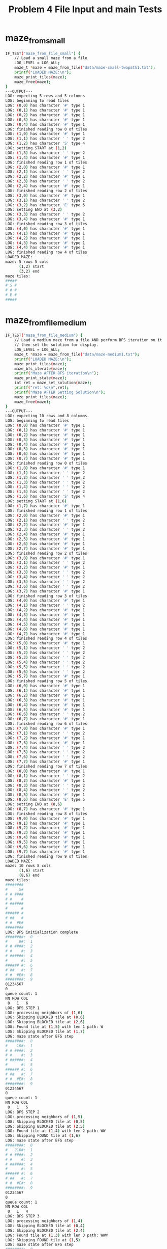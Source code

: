 #+TITLE: Problem 4 File Input and main Tests
#+TESTY: PREFIX="prob4"
#+TESTY: USE_VALGRIND=1
* maze_from_small
#+TESTY: program='./test_mazesolve_funcs maze_from_file_small'
#+BEGIN_SRC sh
IF_TEST("maze_from_file_small") {
    // Load a small maze from a file
    LOG_LEVEL = LOG_ALL;
    maze_t *maze = maze_from_file("data/maze-small-twopath1.txt");
    printf("LOADED MAZE:\n");
    maze_print_tiles(maze);
    maze_free(maze);
}
---OUTPUT---
LOG: expecting 5 rows and 5 columns
LOG: beginning to read tiles
LOG: (0,0) has character '#' type 1
LOG: (0,1) has character '#' type 1
LOG: (0,2) has character '#' type 1
LOG: (0,3) has character '#' type 1
LOG: (0,4) has character '#' type 1
LOG: finished reading row 0 of tiles
LOG: (1,0) has character '#' type 1
LOG: (1,1) has character ' ' type 2
LOG: (1,2) has character 'S' type 4
LOG: setting START at (1,2)
LOG: (1,3) has character ' ' type 2
LOG: (1,4) has character '#' type 1
LOG: finished reading row 1 of tiles
LOG: (2,0) has character '#' type 1
LOG: (2,1) has character ' ' type 2
LOG: (2,2) has character '#' type 1
LOG: (2,3) has character ' ' type 2
LOG: (2,4) has character '#' type 1
LOG: finished reading row 2 of tiles
LOG: (3,0) has character '#' type 1
LOG: (3,1) has character ' ' type 2
LOG: (3,2) has character 'E' type 5
LOG: setting END at (3,2)
LOG: (3,3) has character ' ' type 2
LOG: (3,4) has character '#' type 1
LOG: finished reading row 3 of tiles
LOG: (4,0) has character '#' type 1
LOG: (4,1) has character '#' type 1
LOG: (4,2) has character '#' type 1
LOG: (4,3) has character '#' type 1
LOG: (4,4) has character '#' type 1
LOG: finished reading row 4 of tiles
LOADED MAZE:
maze: 5 rows 5 cols
      (1,2) start
      (3,2) end
maze tiles:
#####
# S #
# # #
# E #
#####
#+END_SRC

* maze_from_file_medium
#+TESTY: program='./test_mazesolve_funcs maze_from_file_medium'
#+BEGIN_SRC sh
IF_TEST("maze_from_file_medium") {
    // Load a medium maze from a file AND perform BFS iteration on it
    // then set the solution for display.
    LOG_LEVEL = LOG_ALL;
    maze_t *maze = maze_from_file("data/maze-medium1.txt");
    printf("LOADED MAZE:\n");
    maze_print_tiles(maze);
    maze_bfs_iterate(maze);
    printf("Maze AFTER BFS iteration\n");
    maze_print_state(maze);
    int ret = maze_set_solution(maze);
    printf("ret: %d\n",ret);
    printf("Maze AFTER Setting Solution\n");
    maze_print_tiles(maze);
    maze_free(maze);
}
---OUTPUT---
LOG: expecting 10 rows and 8 columns
LOG: beginning to read tiles
LOG: (0,0) has character '#' type 1
LOG: (0,1) has character '#' type 1
LOG: (0,2) has character '#' type 1
LOG: (0,3) has character '#' type 1
LOG: (0,4) has character '#' type 1
LOG: (0,5) has character '#' type 1
LOG: (0,6) has character '#' type 1
LOG: (0,7) has character '#' type 1
LOG: finished reading row 0 of tiles
LOG: (1,0) has character '#' type 1
LOG: (1,1) has character ' ' type 2
LOG: (1,2) has character ' ' type 2
LOG: (1,3) has character ' ' type 2
LOG: (1,4) has character ' ' type 2
LOG: (1,5) has character ' ' type 2
LOG: (1,6) has character 'S' type 4
LOG: setting START at (1,6)
LOG: (1,7) has character '#' type 1
LOG: finished reading row 1 of tiles
LOG: (2,0) has character '#' type 1
LOG: (2,1) has character ' ' type 2
LOG: (2,2) has character '#' type 1
LOG: (2,3) has character ' ' type 2
LOG: (2,4) has character '#' type 1
LOG: (2,5) has character '#' type 1
LOG: (2,6) has character '#' type 1
LOG: (2,7) has character '#' type 1
LOG: finished reading row 2 of tiles
LOG: (3,0) has character '#' type 1
LOG: (3,1) has character ' ' type 2
LOG: (3,2) has character '#' type 1
LOG: (3,3) has character ' ' type 2
LOG: (3,4) has character ' ' type 2
LOG: (3,5) has character ' ' type 2
LOG: (3,6) has character ' ' type 2
LOG: (3,7) has character '#' type 1
LOG: finished reading row 3 of tiles
LOG: (4,0) has character '#' type 1
LOG: (4,1) has character ' ' type 2
LOG: (4,2) has character '#' type 1
LOG: (4,3) has character '#' type 1
LOG: (4,4) has character '#' type 1
LOG: (4,5) has character '#' type 1
LOG: (4,6) has character '#' type 1
LOG: (4,7) has character '#' type 1
LOG: finished reading row 4 of tiles
LOG: (5,0) has character '#' type 1
LOG: (5,1) has character ' ' type 2
LOG: (5,2) has character ' ' type 2
LOG: (5,3) has character ' ' type 2
LOG: (5,4) has character ' ' type 2
LOG: (5,5) has character ' ' type 2
LOG: (5,6) has character ' ' type 2
LOG: (5,7) has character '#' type 1
LOG: finished reading row 5 of tiles
LOG: (6,0) has character '#' type 1
LOG: (6,1) has character '#' type 1
LOG: (6,2) has character '#' type 1
LOG: (6,3) has character '#' type 1
LOG: (6,4) has character '#' type 1
LOG: (6,5) has character '#' type 1
LOG: (6,6) has character ' ' type 2
LOG: (6,7) has character '#' type 1
LOG: finished reading row 6 of tiles
LOG: (7,0) has character '#' type 1
LOG: (7,1) has character ' ' type 2
LOG: (7,2) has character '#' type 1
LOG: (7,3) has character '#' type 1
LOG: (7,4) has character ' ' type 2
LOG: (7,5) has character ' ' type 2
LOG: (7,6) has character ' ' type 2
LOG: (7,7) has character '#' type 1
LOG: finished reading row 7 of tiles
LOG: (8,0) has character '#' type 1
LOG: (8,1) has character ' ' type 2
LOG: (8,2) has character '#' type 1
LOG: (8,3) has character ' ' type 2
LOG: (8,4) has character ' ' type 2
LOG: (8,5) has character '#' type 1
LOG: (8,6) has character 'E' type 5
LOG: setting END at (8,6)
LOG: (8,7) has character '#' type 1
LOG: finished reading row 8 of tiles
LOG: (9,0) has character '#' type 1
LOG: (9,1) has character '#' type 1
LOG: (9,2) has character '#' type 1
LOG: (9,3) has character '#' type 1
LOG: (9,4) has character '#' type 1
LOG: (9,5) has character '#' type 1
LOG: (9,6) has character '#' type 1
LOG: (9,7) has character '#' type 1
LOG: finished reading row 9 of tiles
LOADED MAZE:
maze: 10 rows 8 cols
      (1,6) start
      (8,6) end
maze tiles:
########
#     S#
# # ####
# #    #
# ######
#      #
###### #
# ##   #
# #  #E#
########
LOG: BFS initialization complete
########:  0
#     0#:  1
# # ####:  2
# #    #:  3
# ######:  4
#      #:  5
###### #:  6
# ##   #:  7
# #  #E#:  8
########:  9
01234567
0       
queue count: 1
NN ROW COL
 0   1   6
LOG: BFS STEP 1
LOG: processing neighbors of (1,6)
LOG: Skipping BLOCKED tile at (0,6)
LOG: Skipping BLOCKED tile at (2,6)
LOG: Found tile at (1,5) with len 1 path: W
LOG: Skipping BLOCKED tile at (1,7)
LOG: maze state after BFS step
########:  0
#    10#:  1
# # ####:  2
# #    #:  3
# ######:  4
#      #:  5
###### #:  6
# ##   #:  7
# #  #E#:  8
########:  9
01234567
0       
queue count: 1
NN ROW COL
 0   1   5
LOG: BFS STEP 2
LOG: processing neighbors of (1,5)
LOG: Skipping BLOCKED tile at (0,5)
LOG: Skipping BLOCKED tile at (2,5)
LOG: Found tile at (1,4) with len 2 path: WW
LOG: Skipping FOUND tile at (1,6)
LOG: maze state after BFS step
########:  0
#   210#:  1
# # ####:  2
# #    #:  3
# ######:  4
#      #:  5
###### #:  6
# ##   #:  7
# #  #E#:  8
########:  9
01234567
0       
queue count: 1
NN ROW COL
 0   1   4
LOG: BFS STEP 3
LOG: processing neighbors of (1,4)
LOG: Skipping BLOCKED tile at (0,4)
LOG: Skipping BLOCKED tile at (2,4)
LOG: Found tile at (1,3) with len 3 path: WWW
LOG: Skipping FOUND tile at (1,5)
LOG: maze state after BFS step
########:  0
#  3210#:  1
# # ####:  2
# #    #:  3
# ######:  4
#      #:  5
###### #:  6
# ##   #:  7
# #  #E#:  8
########:  9
01234567
0       
queue count: 1
NN ROW COL
 0   1   3
LOG: BFS STEP 4
LOG: processing neighbors of (1,3)
LOG: Skipping BLOCKED tile at (0,3)
LOG: Found tile at (2,3) with len 4 path: WWWS
LOG: Found tile at (1,2) with len 4 path: WWWW
LOG: Skipping FOUND tile at (1,4)
LOG: maze state after BFS step
########:  0
# 43210#:  1
# #4####:  2
# #    #:  3
# ######:  4
#      #:  5
###### #:  6
# ##   #:  7
# #  #E#:  8
########:  9
01234567
0       
queue count: 2
NN ROW COL
 0   2   3
 1   1   2
LOG: BFS STEP 5
LOG: processing neighbors of (2,3)
LOG: Skipping FOUND tile at (1,3)
LOG: Found tile at (3,3) with len 5 path: WWWSS
LOG: Skipping BLOCKED tile at (2,2)
LOG: Skipping BLOCKED tile at (2,4)
LOG: maze state after BFS step
########:  0
# 43210#:  1
# #4####:  2
# #5   #:  3
# ######:  4
#      #:  5
###### #:  6
# ##   #:  7
# #  #E#:  8
########:  9
01234567
0       
queue count: 2
NN ROW COL
 0   1   2
 1   3   3
LOG: BFS STEP 6
LOG: processing neighbors of (1,2)
LOG: Skipping BLOCKED tile at (0,2)
LOG: Skipping BLOCKED tile at (2,2)
LOG: Found tile at (1,1) with len 5 path: WWWWW
LOG: Skipping FOUND tile at (1,3)
LOG: maze state after BFS step
########:  0
#543210#:  1
# #4####:  2
# #5   #:  3
# ######:  4
#      #:  5
###### #:  6
# ##   #:  7
# #  #E#:  8
########:  9
01234567
0       
queue count: 2
NN ROW COL
 0   3   3
 1   1   1
LOG: BFS STEP 7
LOG: processing neighbors of (3,3)
LOG: Skipping FOUND tile at (2,3)
LOG: Skipping BLOCKED tile at (4,3)
LOG: Skipping BLOCKED tile at (3,2)
LOG: Found tile at (3,4) with len 6 path: WWWSSE
LOG: maze state after BFS step
########:  0
#543210#:  1
# #4####:  2
# #56  #:  3
# ######:  4
#      #:  5
###### #:  6
# ##   #:  7
# #  #E#:  8
########:  9
01234567
0       
queue count: 2
NN ROW COL
 0   1   1
 1   3   4
LOG: BFS STEP 8
LOG: processing neighbors of (1,1)
LOG: Skipping BLOCKED tile at (0,1)
LOG: Found tile at (2,1) with len 6 path: WWWWWS
LOG: Skipping BLOCKED tile at (1,0)
LOG: Skipping FOUND tile at (1,2)
LOG: maze state after BFS step
########:  0
#543210#:  1
#6#4####:  2
# #56  #:  3
# ######:  4
#      #:  5
###### #:  6
# ##   #:  7
# #  #E#:  8
########:  9
01234567
0       
queue count: 2
NN ROW COL
 0   3   4
 1   2   1
LOG: BFS STEP 9
LOG: processing neighbors of (3,4)
LOG: Skipping BLOCKED tile at (2,4)
LOG: Skipping BLOCKED tile at (4,4)
LOG: Skipping FOUND tile at (3,3)
LOG: Found tile at (3,5) with len 7 path: WWWSSEE
LOG: maze state after BFS step
########:  0
#543210#:  1
#6#4####:  2
# #567 #:  3
# ######:  4
#      #:  5
###### #:  6
# ##   #:  7
# #  #E#:  8
########:  9
01234567
0       
queue count: 2
NN ROW COL
 0   2   1
 1   3   5
LOG: BFS STEP 10
LOG: processing neighbors of (2,1)
LOG: Skipping FOUND tile at (1,1)
LOG: Found tile at (3,1) with len 7 path: WWWWWSS
LOG: Skipping BLOCKED tile at (2,0)
LOG: Skipping BLOCKED tile at (2,2)
LOG: maze state after BFS step
########:  0
#543210#:  1
#6#4####:  2
#7#567 #:  3
# ######:  4
#      #:  5
###### #:  6
# ##   #:  7
# #  #E#:  8
########:  9
01234567
0       
queue count: 2
NN ROW COL
 0   3   5
 1   3   1
LOG: BFS STEP 11
LOG: processing neighbors of (3,5)
LOG: Skipping BLOCKED tile at (2,5)
LOG: Skipping BLOCKED tile at (4,5)
LOG: Skipping FOUND tile at (3,4)
LOG: Found tile at (3,6) with len 8 path: WWWSSEEE
LOG: maze state after BFS step
########:  0
#543210#:  1
#6#4####:  2
#7#5678#:  3
# ######:  4
#      #:  5
###### #:  6
# ##   #:  7
# #  #E#:  8
########:  9
01234567
0       
queue count: 2
NN ROW COL
 0   3   1
 1   3   6
LOG: BFS STEP 12
LOG: processing neighbors of (3,1)
LOG: Skipping FOUND tile at (2,1)
LOG: Found tile at (4,1) with len 8 path: WWWWWSSS
LOG: Skipping BLOCKED tile at (3,0)
LOG: Skipping BLOCKED tile at (3,2)
LOG: maze state after BFS step
########:  0
#543210#:  1
#6#4####:  2
#7#5678#:  3
#8######:  4
#      #:  5
###### #:  6
# ##   #:  7
# #  #E#:  8
########:  9
01234567
0       
queue count: 2
NN ROW COL
 0   3   6
 1   4   1
LOG: BFS STEP 13
LOG: processing neighbors of (3,6)
LOG: Skipping BLOCKED tile at (2,6)
LOG: Skipping BLOCKED tile at (4,6)
LOG: Skipping FOUND tile at (3,5)
LOG: Skipping BLOCKED tile at (3,7)
LOG: maze state after BFS step
########:  0
#543210#:  1
#6#4####:  2
#7#5678#:  3
#8######:  4
#      #:  5
###### #:  6
# ##   #:  7
# #  #E#:  8
########:  9
01234567
0       
queue count: 1
NN ROW COL
 0   4   1
LOG: BFS STEP 14
LOG: processing neighbors of (4,1)
LOG: Skipping FOUND tile at (3,1)
LOG: Found tile at (5,1) with len 9 path: WWWWWSSSS
LOG: Skipping BLOCKED tile at (4,0)
LOG: Skipping BLOCKED tile at (4,2)
LOG: maze state after BFS step
########:  0
#543210#:  1
#6#4####:  2
#7#5678#:  3
#8######:  4
#9     #:  5
###### #:  6
# ##   #:  7
# #  #E#:  8
########:  9
01234567
0       
queue count: 1
NN ROW COL
 0   5   1
LOG: BFS STEP 15
LOG: processing neighbors of (5,1)
LOG: Skipping FOUND tile at (4,1)
LOG: Skipping BLOCKED tile at (6,1)
LOG: Skipping BLOCKED tile at (5,0)
LOG: Found tile at (5,2) with len 10 path: WWWWWSSSSE
LOG: maze state after BFS step
########:  0
#543210#:  1
#6#4####:  2
#7#5678#:  3
#8######:  4
#9a    #:  5
###### #:  6
# ##   #:  7
# #  #E#:  8
########:  9
01234567
0       
queue count: 1
NN ROW COL
 0   5   2
LOG: BFS STEP 16
LOG: processing neighbors of (5,2)
LOG: Skipping BLOCKED tile at (4,2)
LOG: Skipping BLOCKED tile at (6,2)
LOG: Skipping FOUND tile at (5,1)
LOG: Found tile at (5,3) with len 11 path: WWWWWSSSSEE
LOG: maze state after BFS step
########:  0
#543210#:  1
#6#4####:  2
#7#5678#:  3
#8######:  4
#9a1   #:  5
###### #:  6
# ##   #:  7
# #  #E#:  8
########:  9
01234567
0       
queue count: 1
NN ROW COL
 0   5   3
LOG: BFS STEP 17
LOG: processing neighbors of (5,3)
LOG: Skipping BLOCKED tile at (4,3)
LOG: Skipping BLOCKED tile at (6,3)
LOG: Skipping FOUND tile at (5,2)
LOG: Found tile at (5,4) with len 12 path: WWWWWSSSSEEE
LOG: maze state after BFS step
########:  0
#543210#:  1
#6#4####:  2
#7#5678#:  3
#8######:  4
#9a12  #:  5
###### #:  6
# ##   #:  7
# #  #E#:  8
########:  9
01234567
0       
queue count: 1
NN ROW COL
 0   5   4
LOG: BFS STEP 18
LOG: processing neighbors of (5,4)
LOG: Skipping BLOCKED tile at (4,4)
LOG: Skipping BLOCKED tile at (6,4)
LOG: Skipping FOUND tile at (5,3)
LOG: Found tile at (5,5) with len 13 path: WWWWWSSSSEEEE
LOG: maze state after BFS step
########:  0
#543210#:  1
#6#4####:  2
#7#5678#:  3
#8######:  4
#9a123 #:  5
###### #:  6
# ##   #:  7
# #  #E#:  8
########:  9
01234567
0       
queue count: 1
NN ROW COL
 0   5   5
LOG: BFS STEP 19
LOG: processing neighbors of (5,5)
LOG: Skipping BLOCKED tile at (4,5)
LOG: Skipping BLOCKED tile at (6,5)
LOG: Skipping FOUND tile at (5,4)
LOG: Found tile at (5,6) with len 14 path: WWWWWSSSSEEEEE
LOG: maze state after BFS step
########:  0
#543210#:  1
#6#4####:  2
#7#5678#:  3
#8######:  4
#9a1234#:  5
###### #:  6
# ##   #:  7
# #  #E#:  8
########:  9
01234567
0       
queue count: 1
NN ROW COL
 0   5   6
LOG: BFS STEP 20
LOG: processing neighbors of (5,6)
LOG: Skipping BLOCKED tile at (4,6)
LOG: Found tile at (6,6) with len 15 path: WWWWWSSSSEEEEES
LOG: Skipping FOUND tile at (5,5)
LOG: Skipping BLOCKED tile at (5,7)
LOG: maze state after BFS step
########:  0
#543210#:  1
#6#4####:  2
#7#5678#:  3
#8######:  4
#9a1234#:  5
######5#:  6
# ##   #:  7
# #  #E#:  8
########:  9
01234567
0       
queue count: 1
NN ROW COL
 0   6   6
LOG: BFS STEP 21
LOG: processing neighbors of (6,6)
LOG: Skipping FOUND tile at (5,6)
LOG: Found tile at (7,6) with len 16 path: WWWWWSSSSEEEEESS
LOG: Skipping BLOCKED tile at (6,5)
LOG: Skipping BLOCKED tile at (6,7)
LOG: maze state after BFS step
########:  0
#543210#:  1
#6#4####:  2
#7#5678#:  3
#8######:  4
#9a1234#:  5
######5#:  6
# ##  6#:  7
# #  #E#:  8
########:  9
01234567
0       
queue count: 1
NN ROW COL
 0   7   6
LOG: BFS STEP 22
LOG: processing neighbors of (7,6)
LOG: Skipping FOUND tile at (6,6)
LOG: Found tile at (8,6) with len 17 path: WWWWWSSSSEEEEESSS
LOG: Found tile at (7,5) with len 17 path: WWWWWSSSSEEEEESSW
LOG: Skipping BLOCKED tile at (7,7)
LOG: maze state after BFS step
########:  0
#543210#:  1
#6#4####:  2
#7#5678#:  3
#8######:  4
#9a1234#:  5
######5#:  6
# ## 76#:  7
# #  #7#:  8
########:  9
01234567
0       
queue count: 2
NN ROW COL
 0   8   6
 1   7   5
LOG: BFS STEP 23
LOG: processing neighbors of (8,6)
LOG: Skipping FOUND tile at (7,6)
LOG: Skipping BLOCKED tile at (9,6)
LOG: Skipping BLOCKED tile at (8,5)
LOG: Skipping BLOCKED tile at (8,7)
LOG: maze state after BFS step
########:  0
#543210#:  1
#6#4####:  2
#7#5678#:  3
#8######:  4
#9a1234#:  5
######5#:  6
# ## 76#:  7
# #  #7#:  8
########:  9
01234567
0       
queue count: 1
NN ROW COL
 0   7   5
LOG: BFS STEP 24
LOG: processing neighbors of (7,5)
LOG: Skipping BLOCKED tile at (6,5)
LOG: Skipping BLOCKED tile at (8,5)
LOG: Found tile at (7,4) with len 18 path: WWWWWSSSSEEEEESSWW
LOG: Skipping FOUND tile at (7,6)
LOG: maze state after BFS step
########:  0
#543210#:  1
#6#4####:  2
#7#5678#:  3
#8######:  4
#9a1234#:  5
######5#:  6
# ##876#:  7
# #  #7#:  8
########:  9
01234567
0       
queue count: 1
NN ROW COL
 0   7   4
LOG: BFS STEP 25
LOG: processing neighbors of (7,4)
LOG: Skipping BLOCKED tile at (6,4)
LOG: Found tile at (8,4) with len 19 path: WWWWWSSSSEEEEESSWWS
LOG: Skipping BLOCKED tile at (7,3)
LOG: Skipping FOUND tile at (7,5)
LOG: maze state after BFS step
########:  0
#543210#:  1
#6#4####:  2
#7#5678#:  3
#8######:  4
#9a1234#:  5
######5#:  6
# ##876#:  7
# # 9#7#:  8
########:  9
01234567
0       
queue count: 1
NN ROW COL
 0   8   4
LOG: BFS STEP 26
LOG: processing neighbors of (8,4)
LOG: Skipping FOUND tile at (7,4)
LOG: Skipping BLOCKED tile at (9,4)
LOG: Found tile at (8,3) with len 20 path: WWWWWSSSSEEEEESSWWSW
LOG: Skipping BLOCKED tile at (8,5)
LOG: maze state after BFS step
########:  0
#543210#:  1
#6#4####:  2
#7#5678#:  3
#8######:  4
#9a1234#:  5
######5#:  6
# ##876#:  7
# #b9#7#:  8
########:  9
01234567
0       
queue count: 1
NN ROW COL
 0   8   3
LOG: BFS STEP 27
LOG: processing neighbors of (8,3)
LOG: Skipping BLOCKED tile at (7,3)
LOG: Skipping BLOCKED tile at (9,3)
LOG: Skipping BLOCKED tile at (8,2)
LOG: Skipping FOUND tile at (8,4)
LOG: maze state after BFS step
########:  0
#543210#:  1
#6#4####:  2
#7#5678#:  3
#8######:  4
#9a1234#:  5
######5#:  6
# ##876#:  7
# #b9#7#:  8
########:  9
01234567
0       
queue count: 0
NN ROW COL
Maze AFTER BFS iteration
########:  0
#543210#:  1
#6#4####:  2
#7#5678#:  3
#8######:  4
#9a1234#:  5
######5#:  6
# ##876#:  7
# #b9#7#:  8
########:  9
01234567
0       
queue count: 0
NN ROW COL
LOG: solution START at (1,6)
LOG: solution path[0] is WEST, set (1,5) to ONPATH
LOG: solution path[1] is WEST, set (1,4) to ONPATH
LOG: solution path[2] is WEST, set (1,3) to ONPATH
LOG: solution path[3] is WEST, set (1,2) to ONPATH
LOG: solution path[4] is WEST, set (1,1) to ONPATH
LOG: solution path[5] is SOUTH, set (2,1) to ONPATH
LOG: solution path[6] is SOUTH, set (3,1) to ONPATH
LOG: solution path[7] is SOUTH, set (4,1) to ONPATH
LOG: solution path[8] is SOUTH, set (5,1) to ONPATH
LOG: solution path[9] is EAST, set (5,2) to ONPATH
LOG: solution path[10] is EAST, set (5,3) to ONPATH
LOG: solution path[11] is EAST, set (5,4) to ONPATH
LOG: solution path[12] is EAST, set (5,5) to ONPATH
LOG: solution path[13] is EAST, set (5,6) to ONPATH
LOG: solution path[14] is SOUTH, set (6,6) to ONPATH
LOG: solution path[15] is SOUTH, set (7,6) to ONPATH
LOG: solution path[16] is SOUTH, set (8,6) to ONPATH
LOG: solution END at (8,6)
ret: 1
Maze AFTER Setting Solution
maze: 10 rows 8 cols
      (1,6) start
      (8,6) end
maze tiles:
########
#.....S#
#.# ####
#.#    #
#.######
#......#
######.#
# ##  .#
# #  #E#
########
#+END_SRC

* maze_from_file_no_file
#+TESTY: program='./test_mazesolve_funcs maze_from_file_no_file'
#+BEGIN_SRC sh
IF_TEST("maze_from_file_no_file") {
    // Intentionally try to load a file that does not exist to ensure
    // that NULL is returned.
    LOG_LEVEL = LOG_ALL;
    maze_t *maze = maze_from_file("data/no-such-maze.txt");
    printf("maze: %p\n",maze);
}
---OUTPUT---
ERROR: could not open file data/no-such-maze.txt
maze: (nil)
#+END_SRC

* maze_from_file_room12
#+TESTY: program='./test_mazesolve_funcs maze_from_file_room12'
#+BEGIN_SRC sh
IF_TEST("maze_from_file_room12") {
    // Load 2 medium mazes from files and print them
    LOG_LEVEL = LOG_ALL;
    maze_t *maze;
    maze = maze_from_file("data/maze-room1.txt");
    printf("LOADED MAZE:\n");
    maze_print_tiles(maze);
    maze_free(maze);
    maze = maze_from_file("data/maze-room2.txt");
    printf("LOADED MAZE:\n");
    maze_print_tiles(maze);
    maze_free(maze);
}
---OUTPUT---
LOG: expecting 7 rows and 19 columns
LOG: beginning to read tiles
LOG: (0,0) has character '#' type 1
LOG: (0,1) has character '#' type 1
LOG: (0,2) has character '#' type 1
LOG: (0,3) has character '#' type 1
LOG: (0,4) has character '#' type 1
LOG: (0,5) has character '#' type 1
LOG: (0,6) has character '#' type 1
LOG: (0,7) has character '#' type 1
LOG: (0,8) has character '#' type 1
LOG: (0,9) has character '#' type 1
LOG: (0,10) has character '#' type 1
LOG: (0,11) has character '#' type 1
LOG: (0,12) has character '#' type 1
LOG: (0,13) has character '#' type 1
LOG: (0,14) has character '#' type 1
LOG: (0,15) has character '#' type 1
LOG: (0,16) has character '#' type 1
LOG: (0,17) has character '#' type 1
LOG: (0,18) has character '#' type 1
LOG: finished reading row 0 of tiles
LOG: (1,0) has character '#' type 1
LOG: (1,1) has character ' ' type 2
LOG: (1,2) has character ' ' type 2
LOG: (1,3) has character ' ' type 2
LOG: (1,4) has character ' ' type 2
LOG: (1,5) has character ' ' type 2
LOG: (1,6) has character ' ' type 2
LOG: (1,7) has character ' ' type 2
LOG: (1,8) has character ' ' type 2
LOG: (1,9) has character ' ' type 2
LOG: (1,10) has character ' ' type 2
LOG: (1,11) has character '#' type 1
LOG: (1,12) has character ' ' type 2
LOG: (1,13) has character ' ' type 2
LOG: (1,14) has character ' ' type 2
LOG: (1,15) has character ' ' type 2
LOG: (1,16) has character '#' type 1
LOG: (1,17) has character ' ' type 2
LOG: (1,18) has character '#' type 1
LOG: finished reading row 1 of tiles
LOG: (2,0) has character '#' type 1
LOG: (2,1) has character ' ' type 2
LOG: (2,2) has character '#' type 1
LOG: (2,3) has character '#' type 1
LOG: (2,4) has character '#' type 1
LOG: (2,5) has character ' ' type 2
LOG: (2,6) has character ' ' type 2
LOG: (2,7) has character '#' type 1
LOG: (2,8) has character '#' type 1
LOG: (2,9) has character ' ' type 2
LOG: (2,10) has character ' ' type 2
LOG: (2,11) has character ' ' type 2
LOG: (2,12) has character ' ' type 2
LOG: (2,13) has character '#' type 1
LOG: (2,14) has character '#' type 1
LOG: (2,15) has character ' ' type 2
LOG: (2,16) has character '#' type 1
LOG: (2,17) has character ' ' type 2
LOG: (2,18) has character '#' type 1
LOG: finished reading row 2 of tiles
LOG: (3,0) has character '#' type 1
LOG: (3,1) has character ' ' type 2
LOG: (3,2) has character ' ' type 2
LOG: (3,3) has character '#' type 1
LOG: (3,4) has character '#' type 1
LOG: (3,5) has character ' ' type 2
LOG: (3,6) has character ' ' type 2
LOG: (3,7) has character '#' type 1
LOG: (3,8) has character ' ' type 2
LOG: (3,9) has character 'S' type 4
LOG: setting START at (3,9)
LOG: (3,10) has character ' ' type 2
LOG: (3,11) has character '#' type 1
LOG: (3,12) has character ' ' type 2
LOG: (3,13) has character ' ' type 2
LOG: (3,14) has character '#' type 1
LOG: (3,15) has character ' ' type 2
LOG: (3,16) has character '#' type 1
LOG: (3,17) has character ' ' type 2
LOG: (3,18) has character '#' type 1
LOG: finished reading row 3 of tiles
LOG: (4,0) has character '#' type 1
LOG: (4,1) has character '#' type 1
LOG: (4,2) has character ' ' type 2
LOG: (4,3) has character ' ' type 2
LOG: (4,4) has character '#' type 1
LOG: (4,5) has character ' ' type 2
LOG: (4,6) has character ' ' type 2
LOG: (4,7) has character '#' type 1
LOG: (4,8) has character '#' type 1
LOG: (4,9) has character '#' type 1
LOG: (4,10) has character '#' type 1
LOG: (4,11) has character '#' type 1
LOG: (4,12) has character ' ' type 2
LOG: (4,13) has character ' ' type 2
LOG: (4,14) has character '#' type 1
LOG: (4,15) has character ' ' type 2
LOG: (4,16) has character '#' type 1
LOG: (4,17) has character ' ' type 2
LOG: (4,18) has character '#' type 1
LOG: finished reading row 4 of tiles
LOG: (5,0) has character '#' type 1
LOG: (5,1) has character 'E' type 5
LOG: setting END at (5,1)
LOG: (5,2) has character ' ' type 2
LOG: (5,3) has character ' ' type 2
LOG: (5,4) has character '#' type 1
LOG: (5,5) has character ' ' type 2
LOG: (5,6) has character ' ' type 2
LOG: (5,7) has character ' ' type 2
LOG: (5,8) has character ' ' type 2
LOG: (5,9) has character ' ' type 2
LOG: (5,10) has character ' ' type 2
LOG: (5,11) has character ' ' type 2
LOG: (5,12) has character ' ' type 2
LOG: (5,13) has character ' ' type 2
LOG: (5,14) has character '#' type 1
LOG: (5,15) has character ' ' type 2
LOG: (5,16) has character ' ' type 2
LOG: (5,17) has character ' ' type 2
LOG: (5,18) has character '#' type 1
LOG: finished reading row 5 of tiles
LOG: (6,0) has character '#' type 1
LOG: (6,1) has character '#' type 1
LOG: (6,2) has character '#' type 1
LOG: (6,3) has character '#' type 1
LOG: (6,4) has character '#' type 1
LOG: (6,5) has character '#' type 1
LOG: (6,6) has character '#' type 1
LOG: (6,7) has character '#' type 1
LOG: (6,8) has character '#' type 1
LOG: (6,9) has character '#' type 1
LOG: (6,10) has character '#' type 1
LOG: (6,11) has character '#' type 1
LOG: (6,12) has character '#' type 1
LOG: (6,13) has character '#' type 1
LOG: (6,14) has character '#' type 1
LOG: (6,15) has character '#' type 1
LOG: (6,16) has character '#' type 1
LOG: (6,17) has character '#' type 1
LOG: (6,18) has character '#' type 1
LOG: finished reading row 6 of tiles
LOADED MAZE:
maze: 7 rows 19 cols
      (3,9) start
      (5,1) end
maze tiles:
###################
#          #    # #
# ###  ##    ## # #
#  ##  # S #  # # #
##  #  #####  # # #
#E  #         #   #
###################
LOG: expecting 9 rows and 22 columns
LOG: beginning to read tiles
LOG: (0,0) has character '#' type 1
LOG: (0,1) has character '#' type 1
LOG: (0,2) has character '#' type 1
LOG: (0,3) has character '#' type 1
LOG: (0,4) has character '#' type 1
LOG: (0,5) has character '#' type 1
LOG: (0,6) has character '#' type 1
LOG: (0,7) has character '#' type 1
LOG: (0,8) has character '#' type 1
LOG: (0,9) has character '#' type 1
LOG: (0,10) has character '#' type 1
LOG: (0,11) has character '#' type 1
LOG: (0,12) has character '#' type 1
LOG: (0,13) has character '#' type 1
LOG: (0,14) has character '#' type 1
LOG: (0,15) has character '#' type 1
LOG: (0,16) has character '#' type 1
LOG: (0,17) has character '#' type 1
LOG: (0,18) has character '#' type 1
LOG: (0,19) has character '#' type 1
LOG: (0,20) has character '#' type 1
LOG: (0,21) has character '#' type 1
LOG: finished reading row 0 of tiles
LOG: (1,0) has character '#' type 1
LOG: (1,1) has character ' ' type 2
LOG: (1,2) has character ' ' type 2
LOG: (1,3) has character ' ' type 2
LOG: (1,4) has character ' ' type 2
LOG: (1,5) has character '#' type 1
LOG: (1,6) has character ' ' type 2
LOG: (1,7) has character '#' type 1
LOG: (1,8) has character ' ' type 2
LOG: (1,9) has character ' ' type 2
LOG: (1,10) has character ' ' type 2
LOG: (1,11) has character ' ' type 2
LOG: (1,12) has character ' ' type 2
LOG: (1,13) has character ' ' type 2
LOG: (1,14) has character ' ' type 2
LOG: (1,15) has character ' ' type 2
LOG: (1,16) has character ' ' type 2
LOG: (1,17) has character '#' type 1
LOG: (1,18) has character ' ' type 2
LOG: (1,19) has character ' ' type 2
LOG: (1,20) has character ' ' type 2
LOG: (1,21) has character '#' type 1
LOG: finished reading row 1 of tiles
LOG: (2,0) has character '#' type 1
LOG: (2,1) has character ' ' type 2
LOG: (2,2) has character ' ' type 2
LOG: (2,3) has character ' ' type 2
LOG: (2,4) has character ' ' type 2
LOG: (2,5) has character '#' type 1
LOG: (2,6) has character ' ' type 2
LOG: (2,7) has character '#' type 1
LOG: (2,8) has character ' ' type 2
LOG: (2,9) has character ' ' type 2
LOG: (2,10) has character 'E' type 5
LOG: setting END at (2,10)
LOG: (2,11) has character ' ' type 2
LOG: (2,12) has character '#' type 1
LOG: (2,13) has character '#' type 1
LOG: (2,14) has character '#' type 1
LOG: (2,15) has character '#' type 1
LOG: (2,16) has character ' ' type 2
LOG: (2,17) has character '#' type 1
LOG: (2,18) has character ' ' type 2
LOG: (2,19) has character ' ' type 2
LOG: (2,20) has character ' ' type 2
LOG: (2,21) has character '#' type 1
LOG: finished reading row 2 of tiles
LOG: (3,0) has character '#' type 1
LOG: (3,1) has character '#' type 1
LOG: (3,2) has character ' ' type 2
LOG: (3,3) has character '#' type 1
LOG: (3,4) has character '#' type 1
LOG: (3,5) has character '#' type 1
LOG: (3,6) has character ' ' type 2
LOG: (3,7) has character '#' type 1
LOG: (3,8) has character '#' type 1
LOG: (3,9) has character '#' type 1
LOG: (3,10) has character '#' type 1
LOG: (3,11) has character '#' type 1
LOG: (3,12) has character '#' type 1
LOG: (3,13) has character ' ' type 2
LOG: (3,14) has character ' ' type 2
LOG: (3,15) has character '#' type 1
LOG: (3,16) has character ' ' type 2
LOG: (3,17) has character '#' type 1
LOG: (3,18) has character ' ' type 2
LOG: (3,19) has character '#' type 1
LOG: (3,20) has character ' ' type 2
LOG: (3,21) has character '#' type 1
LOG: finished reading row 3 of tiles
LOG: (4,0) has character '#' type 1
LOG: (4,1) has character ' ' type 2
LOG: (4,2) has character ' ' type 2
LOG: (4,3) has character ' ' type 2
LOG: (4,4) has character ' ' type 2
LOG: (4,5) has character '#' type 1
LOG: (4,6) has character ' ' type 2
LOG: (4,7) has character ' ' type 2
LOG: (4,8) has character ' ' type 2
LOG: (4,9) has character ' ' type 2
LOG: (4,10) has character ' ' type 2
LOG: (4,11) has character ' ' type 2
LOG: (4,12) has character '#' type 1
LOG: (4,13) has character ' ' type 2
LOG: (4,14) has character ' ' type 2
LOG: (4,15) has character '#' type 1
LOG: (4,16) has character ' ' type 2
LOG: (4,17) has character '#' type 1
LOG: (4,18) has character ' ' type 2
LOG: (4,19) has character '#' type 1
LOG: (4,20) has character ' ' type 2
LOG: (4,21) has character '#' type 1
LOG: finished reading row 4 of tiles
LOG: (5,0) has character '#' type 1
LOG: (5,1) has character '#' type 1
LOG: (5,2) has character ' ' type 2
LOG: (5,3) has character ' ' type 2
LOG: (5,4) has character '#' type 1
LOG: (5,5) has character '#' type 1
LOG: (5,6) has character ' ' type 2
LOG: (5,7) has character '#' type 1
LOG: (5,8) has character '#' type 1
LOG: (5,9) has character ' ' type 2
LOG: (5,10) has character 'S' type 4
LOG: setting START at (5,10)
LOG: (5,11) has character ' ' type 2
LOG: (5,12) has character '#' type 1
LOG: (5,13) has character '#' type 1
LOG: (5,14) has character ' ' type 2
LOG: (5,15) has character '#' type 1
LOG: (5,16) has character ' ' type 2
LOG: (5,17) has character '#' type 1
LOG: (5,18) has character ' ' type 2
LOG: (5,19) has character '#' type 1
LOG: (5,20) has character '#' type 1
LOG: (5,21) has character '#' type 1
LOG: finished reading row 5 of tiles
LOG: (6,0) has character '#' type 1
LOG: (6,1) has character ' ' type 2
LOG: (6,2) has character ' ' type 2
LOG: (6,3) has character '#' type 1
LOG: (6,4) has character ' ' type 2
LOG: (6,5) has character ' ' type 2
LOG: (6,6) has character ' ' type 2
LOG: (6,7) has character ' ' type 2
LOG: (6,8) has character '#' type 1
LOG: (6,9) has character ' ' type 2
LOG: (6,10) has character ' ' type 2
LOG: (6,11) has character ' ' type 2
LOG: (6,12) has character ' ' type 2
LOG: (6,13) has character ' ' type 2
LOG: (6,14) has character ' ' type 2
LOG: (6,15) has character ' ' type 2
LOG: (6,16) has character ' ' type 2
LOG: (6,17) has character ' ' type 2
LOG: (6,18) has character ' ' type 2
LOG: (6,19) has character ' ' type 2
LOG: (6,20) has character ' ' type 2
LOG: (6,21) has character '#' type 1
LOG: finished reading row 6 of tiles
LOG: (7,0) has character '#' type 1
LOG: (7,1) has character ' ' type 2
LOG: (7,2) has character ' ' type 2
LOG: (7,3) has character ' ' type 2
LOG: (7,4) has character ' ' type 2
LOG: (7,5) has character ' ' type 2
LOG: (7,6) has character ' ' type 2
LOG: (7,7) has character ' ' type 2
LOG: (7,8) has character '#' type 1
LOG: (7,9) has character '#' type 1
LOG: (7,10) has character '#' type 1
LOG: (7,11) has character '#' type 1
LOG: (7,12) has character '#' type 1
LOG: (7,13) has character '#' type 1
LOG: (7,14) has character ' ' type 2
LOG: (7,15) has character ' ' type 2
LOG: (7,16) has character ' ' type 2
LOG: (7,17) has character ' ' type 2
LOG: (7,18) has character '#' type 1
LOG: (7,19) has character ' ' type 2
LOG: (7,20) has character ' ' type 2
LOG: (7,21) has character '#' type 1
LOG: finished reading row 7 of tiles
LOG: (8,0) has character '#' type 1
LOG: (8,1) has character '#' type 1
LOG: (8,2) has character '#' type 1
LOG: (8,3) has character '#' type 1
LOG: (8,4) has character '#' type 1
LOG: (8,5) has character '#' type 1
LOG: (8,6) has character '#' type 1
LOG: (8,7) has character '#' type 1
LOG: (8,8) has character '#' type 1
LOG: (8,9) has character '#' type 1
LOG: (8,10) has character '#' type 1
LOG: (8,11) has character '#' type 1
LOG: (8,12) has character '#' type 1
LOG: (8,13) has character '#' type 1
LOG: (8,14) has character '#' type 1
LOG: (8,15) has character '#' type 1
LOG: (8,16) has character '#' type 1
LOG: (8,17) has character '#' type 1
LOG: (8,18) has character '#' type 1
LOG: (8,19) has character '#' type 1
LOG: (8,20) has character '#' type 1
LOG: (8,21) has character '#' type 1
LOG: finished reading row 8 of tiles
LOADED MAZE:
maze: 9 rows 22 cols
      (5,10) start
      (2,10) end
maze tiles:
######################
#    # #         #   #
#    # #  E #### #   #
## ### ######  # # # #
#    #      #  # # # #
##  ## ## S ## # # ###
#  #    #            #
#       ######    #  #
######################
#+END_SRC

* maze_from_file_big
#+TESTY: program='./test_mazesolve_funcs maze_from_file_big'
#+BEGIN_SRC sh
IF_TEST("maze_from_file_big") {
    // Load a large maze from a file
    LOG_LEVEL = 0;              // no logging for this test
    maze_t *maze = maze_from_file("data/maze-big-mult1.txt");
    printf("LOADED MAZE:\n");
    maze_print_tiles(maze);
    maze_free(maze);
}
---OUTPUT---
LOADED MAZE:
maze: 21 rows 51 cols
      (1,1) start
      (19,50) end
maze tiles:
###################################################
#S  #                                     #       #
### ########### ################# ##### # # ##### #
# #     #     #       #       #   #   # #   #   # #
# ##### # ### # ##### # ##### # ### # # ##### ### #
#     #   # # #     # #   # #   #   # #   #     # #
# ######### # ####### ### # ##### ### ### ### # # #
# #         # #                         #   # #   #
# # ##### ### # ##### ####### ######### ### # #####
# #   # #     # #   # #       #     #     # # #   #
# ### # ####### # # ### ####### ### ####### # # # #
#   #   #     #   #   # #       #           # # # #
# ##### # ### # ##### # # ######### ######### ### #
#       #   #   #   #   #               #   #     #
# # ##########  # # # ##### ########### # # ##### #
# #   #           # # #   #     #     # # #     # #
# ### ### ######### # # # # ##### ### # # ##### # #
#   #     # #     # # # # # #   # # #   # #   #   #
# # ####### # # ### ### # ### # # # ##### # # #####
# #           #         #     #   #         #     E
###################################################
#+END_SRC

* mazesolve_main1
Solve maze-medium1.txt without logging turned on.

#+TESTY: program='./mazesolve_main data/maze-medium1.txt'
#+BEGIN_SRC sh
maze: 10 rows 8 cols
      (1,6) start
      (8,6) end
maze tiles:
########
#     S#
# # ####
# #    #
# ######
#      #
###### #
# ##   #
# #  #E#
########
SOLUTION:
maze: 10 rows 8 cols
      (1,6) start
      (8,6) end
maze tiles:
########
#.....S#
#.# ####
#.#    #
#.######
#......#
######.#
# ##  .#
# #  #E#
########
path length: 17
 0: WEST
 1: WEST
 2: WEST
 3: WEST
 4: WEST
 5: SOUTH
 6: SOUTH
 7: SOUTH
 8: SOUTH
 9: EAST
10: EAST
11: EAST
12: EAST
13: EAST
14: SOUTH
15: SOUTH
16: SOUTH
#+END_SRC

* mazesolve_main2_logging MULTIPART
This is a multi-part test that runs the main function with various log
levels to ensure printing log messages respects the different levels.

** No logging
Run on maze-small-twopath1.txt with no logging

#+TESTY: program='./mazesolve_main data/maze-small-twopath1.txt'
#+BEGIN_SRC sh
maze: 5 rows 5 cols
      (1,2) start
      (3,2) end
maze tiles:
#####
# S #
# # #
# E #
#####
SOLUTION:
maze: 5 rows 5 cols
      (1,2) start
      (3,2) end
maze tiles:
#####
#.S #
#.# #
#.E #
#####
path length: 4
 0: WEST
 1: SOUTH
 2: SOUTH
 3: EAST
#+END_SRC

** Log 1
Run on maze-small-twopath1.txt with level 1 logging.

#+TESTY: program='./mazesolve_main -log 1 data/maze-small-twopath1.txt'
#+BEGIN_SRC sh
maze: 5 rows 5 cols
      (1,2) start
      (3,2) end
maze tiles:
#####
# S #
# # #
# E #
#####
LOG: BFS STEP 1
LOG: processing neighbors of (1,2)
LOG: BFS STEP 2
LOG: processing neighbors of (1,1)
LOG: BFS STEP 3
LOG: processing neighbors of (1,3)
LOG: BFS STEP 4
LOG: processing neighbors of (2,1)
LOG: BFS STEP 5
LOG: processing neighbors of (2,3)
LOG: BFS STEP 6
LOG: processing neighbors of (3,1)
LOG: BFS STEP 7
LOG: processing neighbors of (3,3)
LOG: BFS STEP 8
LOG: processing neighbors of (3,2)
SOLUTION:
maze: 5 rows 5 cols
      (1,2) start
      (3,2) end
maze tiles:
#####
#.S #
#.# #
#.E #
#####
path length: 4
 0: WEST
 1: SOUTH
 2: SOUTH
 3: EAST
#+END_SRC

** Log 2
Run on maze-small-twopath1.txt with level 2 logging.

#+TESTY: program='./mazesolve_main -log 2 data/maze-small-twopath1.txt'
#+BEGIN_SRC sh
maze: 5 rows 5 cols
      (1,2) start
      (3,2) end
maze tiles:
#####
# S #
# # #
# E #
#####
LOG: BFS initialization complete
#####:  0
# 0 #:  1
# # #:  2
# E #:  3
#####:  4
01234
0    
queue count: 1
NN ROW COL
 0   1   2
LOG: BFS STEP 1
LOG: processing neighbors of (1,2)
LOG: maze state after BFS step
#####:  0
#101#:  1
# # #:  2
# E #:  3
#####:  4
01234
0    
queue count: 2
NN ROW COL
 0   1   1
 1   1   3
LOG: BFS STEP 2
LOG: processing neighbors of (1,1)
LOG: maze state after BFS step
#####:  0
#101#:  1
#2# #:  2
# E #:  3
#####:  4
01234
0    
queue count: 2
NN ROW COL
 0   1   3
 1   2   1
LOG: BFS STEP 3
LOG: processing neighbors of (1,3)
LOG: maze state after BFS step
#####:  0
#101#:  1
#2#2#:  2
# E #:  3
#####:  4
01234
0    
queue count: 2
NN ROW COL
 0   2   1
 1   2   3
LOG: BFS STEP 4
LOG: processing neighbors of (2,1)
LOG: maze state after BFS step
#####:  0
#101#:  1
#2#2#:  2
#3E #:  3
#####:  4
01234
0    
queue count: 2
NN ROW COL
 0   2   3
 1   3   1
LOG: BFS STEP 5
LOG: processing neighbors of (2,3)
LOG: maze state after BFS step
#####:  0
#101#:  1
#2#2#:  2
#3E3#:  3
#####:  4
01234
0    
queue count: 2
NN ROW COL
 0   3   1
 1   3   3
LOG: BFS STEP 6
LOG: processing neighbors of (3,1)
LOG: maze state after BFS step
#####:  0
#101#:  1
#2#2#:  2
#343#:  3
#####:  4
01234
0    
queue count: 2
NN ROW COL
 0   3   3
 1   3   2
LOG: BFS STEP 7
LOG: processing neighbors of (3,3)
LOG: maze state after BFS step
#####:  0
#101#:  1
#2#2#:  2
#343#:  3
#####:  4
01234
0    
queue count: 1
NN ROW COL
 0   3   2
LOG: BFS STEP 8
LOG: processing neighbors of (3,2)
LOG: maze state after BFS step
#####:  0
#101#:  1
#2#2#:  2
#343#:  3
#####:  4
01234
0    
queue count: 0
NN ROW COL
SOLUTION:
maze: 5 rows 5 cols
      (1,2) start
      (3,2) end
maze tiles:
#####
#.S #
#.# #
#.E #
#####
path length: 4
 0: WEST
 1: SOUTH
 2: SOUTH
 3: EAST
#+END_SRC

** Log 3
Run on maze-small-twopath1.txt with level 3 logging.

#+TESTY: program='./mazesolve_main -log 3 data/maze-small-twopath1.txt'
#+BEGIN_SRC sh
maze: 5 rows 5 cols
      (1,2) start
      (3,2) end
maze tiles:
#####
# S #
# # #
# E #
#####
LOG: BFS initialization complete
#####:  0
# 0 #:  1
# # #:  2
# E #:  3
#####:  4
01234
0    
queue count: 1
NN ROW COL
 0   1   2
LOG: BFS STEP 1
LOG: processing neighbors of (1,2)
LOG: maze state after BFS step
#####:  0
#101#:  1
# # #:  2
# E #:  3
#####:  4
01234
0    
queue count: 2
NN ROW COL
 0   1   1
 1   1   3
LOG: BFS STEP 2
LOG: processing neighbors of (1,1)
LOG: maze state after BFS step
#####:  0
#101#:  1
#2# #:  2
# E #:  3
#####:  4
01234
0    
queue count: 2
NN ROW COL
 0   1   3
 1   2   1
LOG: BFS STEP 3
LOG: processing neighbors of (1,3)
LOG: maze state after BFS step
#####:  0
#101#:  1
#2#2#:  2
# E #:  3
#####:  4
01234
0    
queue count: 2
NN ROW COL
 0   2   1
 1   2   3
LOG: BFS STEP 4
LOG: processing neighbors of (2,1)
LOG: maze state after BFS step
#####:  0
#101#:  1
#2#2#:  2
#3E #:  3
#####:  4
01234
0    
queue count: 2
NN ROW COL
 0   2   3
 1   3   1
LOG: BFS STEP 5
LOG: processing neighbors of (2,3)
LOG: maze state after BFS step
#####:  0
#101#:  1
#2#2#:  2
#3E3#:  3
#####:  4
01234
0    
queue count: 2
NN ROW COL
 0   3   1
 1   3   3
LOG: BFS STEP 6
LOG: processing neighbors of (3,1)
LOG: maze state after BFS step
#####:  0
#101#:  1
#2#2#:  2
#343#:  3
#####:  4
01234
0    
queue count: 2
NN ROW COL
 0   3   3
 1   3   2
LOG: BFS STEP 7
LOG: processing neighbors of (3,3)
LOG: maze state after BFS step
#####:  0
#101#:  1
#2#2#:  2
#343#:  3
#####:  4
01234
0    
queue count: 1
NN ROW COL
 0   3   2
LOG: BFS STEP 8
LOG: processing neighbors of (3,2)
LOG: maze state after BFS step
#####:  0
#101#:  1
#2#2#:  2
#343#:  3
#####:  4
01234
0    
queue count: 0
NN ROW COL
LOG: solution START at (1,2)
LOG: solution path[0] is WEST, set (1,1) to ONPATH
LOG: solution path[1] is SOUTH, set (2,1) to ONPATH
LOG: solution path[2] is SOUTH, set (3,1) to ONPATH
LOG: solution path[3] is EAST, set (3,2) to ONPATH
LOG: solution END at (3,2)
SOLUTION:
maze: 5 rows 5 cols
      (1,2) start
      (3,2) end
maze tiles:
#####
#.S #
#.# #
#.E #
#####
path length: 4
 0: WEST
 1: SOUTH
 2: SOUTH
 3: EAST
#+END_SRC

** Log 4
Run on maze-small-twopath1.txt with level 4 logging.

#+TESTY: program='./mazesolve_main -log 4 data/maze-small-twopath1.txt'
#+BEGIN_SRC sh
maze: 5 rows 5 cols
      (1,2) start
      (3,2) end
maze tiles:
#####
# S #
# # #
# E #
#####
LOG: BFS initialization complete
#####:  0
# 0 #:  1
# # #:  2
# E #:  3
#####:  4
01234
0    
queue count: 1
NN ROW COL
 0   1   2
LOG: BFS STEP 1
LOG: processing neighbors of (1,2)
LOG: Found tile at (1,1) with len 1 path: W
LOG: Found tile at (1,3) with len 1 path: E
LOG: maze state after BFS step
#####:  0
#101#:  1
# # #:  2
# E #:  3
#####:  4
01234
0    
queue count: 2
NN ROW COL
 0   1   1
 1   1   3
LOG: BFS STEP 2
LOG: processing neighbors of (1,1)
LOG: Found tile at (2,1) with len 2 path: WS
LOG: maze state after BFS step
#####:  0
#101#:  1
#2# #:  2
# E #:  3
#####:  4
01234
0    
queue count: 2
NN ROW COL
 0   1   3
 1   2   1
LOG: BFS STEP 3
LOG: processing neighbors of (1,3)
LOG: Found tile at (2,3) with len 2 path: ES
LOG: maze state after BFS step
#####:  0
#101#:  1
#2#2#:  2
# E #:  3
#####:  4
01234
0    
queue count: 2
NN ROW COL
 0   2   1
 1   2   3
LOG: BFS STEP 4
LOG: processing neighbors of (2,1)
LOG: Found tile at (3,1) with len 3 path: WSS
LOG: maze state after BFS step
#####:  0
#101#:  1
#2#2#:  2
#3E #:  3
#####:  4
01234
0    
queue count: 2
NN ROW COL
 0   2   3
 1   3   1
LOG: BFS STEP 5
LOG: processing neighbors of (2,3)
LOG: Found tile at (3,3) with len 3 path: ESS
LOG: maze state after BFS step
#####:  0
#101#:  1
#2#2#:  2
#3E3#:  3
#####:  4
01234
0    
queue count: 2
NN ROW COL
 0   3   1
 1   3   3
LOG: BFS STEP 6
LOG: processing neighbors of (3,1)
LOG: Found tile at (3,2) with len 4 path: WSSE
LOG: maze state after BFS step
#####:  0
#101#:  1
#2#2#:  2
#343#:  3
#####:  4
01234
0    
queue count: 2
NN ROW COL
 0   3   3
 1   3   2
LOG: BFS STEP 7
LOG: processing neighbors of (3,3)
LOG: maze state after BFS step
#####:  0
#101#:  1
#2#2#:  2
#343#:  3
#####:  4
01234
0    
queue count: 1
NN ROW COL
 0   3   2
LOG: BFS STEP 8
LOG: processing neighbors of (3,2)
LOG: maze state after BFS step
#####:  0
#101#:  1
#2#2#:  2
#343#:  3
#####:  4
01234
0    
queue count: 0
NN ROW COL
LOG: solution START at (1,2)
LOG: solution path[0] is WEST, set (1,1) to ONPATH
LOG: solution path[1] is SOUTH, set (2,1) to ONPATH
LOG: solution path[2] is SOUTH, set (3,1) to ONPATH
LOG: solution path[3] is EAST, set (3,2) to ONPATH
LOG: solution END at (3,2)
SOLUTION:
maze: 5 rows 5 cols
      (1,2) start
      (3,2) end
maze tiles:
#####
#.S #
#.# #
#.E #
#####
path length: 4
 0: WEST
 1: SOUTH
 2: SOUTH
 3: EAST
#+END_SRC

** Log 5
Run on maze-small-twopath1.txt with level 5 logging.

#+TESTY: program='./mazesolve_main -log 5 data/maze-small-twopath1.txt'
#+BEGIN_SRC sh
maze: 5 rows 5 cols
      (1,2) start
      (3,2) end
maze tiles:
#####
# S #
# # #
# E #
#####
LOG: BFS initialization complete
#####:  0
# 0 #:  1
# # #:  2
# E #:  3
#####:  4
01234
0    
queue count: 1
NN ROW COL
 0   1   2
LOG: BFS STEP 1
LOG: processing neighbors of (1,2)
LOG: Skipping BLOCKED tile at (0,2)
LOG: Skipping BLOCKED tile at (2,2)
LOG: Found tile at (1,1) with len 1 path: W
LOG: Found tile at (1,3) with len 1 path: E
LOG: maze state after BFS step
#####:  0
#101#:  1
# # #:  2
# E #:  3
#####:  4
01234
0    
queue count: 2
NN ROW COL
 0   1   1
 1   1   3
LOG: BFS STEP 2
LOG: processing neighbors of (1,1)
LOG: Skipping BLOCKED tile at (0,1)
LOG: Found tile at (2,1) with len 2 path: WS
LOG: Skipping BLOCKED tile at (1,0)
LOG: Skipping FOUND tile at (1,2)
LOG: maze state after BFS step
#####:  0
#101#:  1
#2# #:  2
# E #:  3
#####:  4
01234
0    
queue count: 2
NN ROW COL
 0   1   3
 1   2   1
LOG: BFS STEP 3
LOG: processing neighbors of (1,3)
LOG: Skipping BLOCKED tile at (0,3)
LOG: Found tile at (2,3) with len 2 path: ES
LOG: Skipping FOUND tile at (1,2)
LOG: Skipping BLOCKED tile at (1,4)
LOG: maze state after BFS step
#####:  0
#101#:  1
#2#2#:  2
# E #:  3
#####:  4
01234
0    
queue count: 2
NN ROW COL
 0   2   1
 1   2   3
LOG: BFS STEP 4
LOG: processing neighbors of (2,1)
LOG: Skipping FOUND tile at (1,1)
LOG: Found tile at (3,1) with len 3 path: WSS
LOG: Skipping BLOCKED tile at (2,0)
LOG: Skipping BLOCKED tile at (2,2)
LOG: maze state after BFS step
#####:  0
#101#:  1
#2#2#:  2
#3E #:  3
#####:  4
01234
0    
queue count: 2
NN ROW COL
 0   2   3
 1   3   1
LOG: BFS STEP 5
LOG: processing neighbors of (2,3)
LOG: Skipping FOUND tile at (1,3)
LOG: Found tile at (3,3) with len 3 path: ESS
LOG: Skipping BLOCKED tile at (2,2)
LOG: Skipping BLOCKED tile at (2,4)
LOG: maze state after BFS step
#####:  0
#101#:  1
#2#2#:  2
#3E3#:  3
#####:  4
01234
0    
queue count: 2
NN ROW COL
 0   3   1
 1   3   3
LOG: BFS STEP 6
LOG: processing neighbors of (3,1)
LOG: Skipping FOUND tile at (2,1)
LOG: Skipping BLOCKED tile at (4,1)
LOG: Skipping BLOCKED tile at (3,0)
LOG: Found tile at (3,2) with len 4 path: WSSE
LOG: maze state after BFS step
#####:  0
#101#:  1
#2#2#:  2
#343#:  3
#####:  4
01234
0    
queue count: 2
NN ROW COL
 0   3   3
 1   3   2
LOG: BFS STEP 7
LOG: processing neighbors of (3,3)
LOG: Skipping FOUND tile at (2,3)
LOG: Skipping BLOCKED tile at (4,3)
LOG: Skipping FOUND tile at (3,2)
LOG: Skipping BLOCKED tile at (3,4)
LOG: maze state after BFS step
#####:  0
#101#:  1
#2#2#:  2
#343#:  3
#####:  4
01234
0    
queue count: 1
NN ROW COL
 0   3   2
LOG: BFS STEP 8
LOG: processing neighbors of (3,2)
LOG: Skipping BLOCKED tile at (2,2)
LOG: Skipping BLOCKED tile at (4,2)
LOG: Skipping FOUND tile at (3,1)
LOG: Skipping FOUND tile at (3,3)
LOG: maze state after BFS step
#####:  0
#101#:  1
#2#2#:  2
#343#:  3
#####:  4
01234
0    
queue count: 0
NN ROW COL
LOG: solution START at (1,2)
LOG: solution path[0] is WEST, set (1,1) to ONPATH
LOG: solution path[1] is SOUTH, set (2,1) to ONPATH
LOG: solution path[2] is SOUTH, set (3,1) to ONPATH
LOG: solution path[3] is EAST, set (3,2) to ONPATH
LOG: solution END at (3,2)
SOLUTION:
maze: 5 rows 5 cols
      (1,2) start
      (3,2) end
maze tiles:
#####
#.S #
#.# #
#.E #
#####
path length: 4
 0: WEST
 1: SOUTH
 2: SOUTH
 3: EAST
#+END_SRC

** Log 6
Run on maze-small-twopath1.txt with level 6 logging.

#+TESTY: program='./mazesolve_main -log 6 data/maze-small-twopath1.txt'
#+BEGIN_SRC sh
LOG: expecting 5 rows and 5 columns
LOG: beginning to read tiles
LOG: (0,0) has character '#' type 1
LOG: (0,1) has character '#' type 1
LOG: (0,2) has character '#' type 1
LOG: (0,3) has character '#' type 1
LOG: (0,4) has character '#' type 1
LOG: finished reading row 0 of tiles
LOG: (1,0) has character '#' type 1
LOG: (1,1) has character ' ' type 2
LOG: (1,2) has character 'S' type 4
LOG: setting START at (1,2)
LOG: (1,3) has character ' ' type 2
LOG: (1,4) has character '#' type 1
LOG: finished reading row 1 of tiles
LOG: (2,0) has character '#' type 1
LOG: (2,1) has character ' ' type 2
LOG: (2,2) has character '#' type 1
LOG: (2,3) has character ' ' type 2
LOG: (2,4) has character '#' type 1
LOG: finished reading row 2 of tiles
LOG: (3,0) has character '#' type 1
LOG: (3,1) has character ' ' type 2
LOG: (3,2) has character 'E' type 5
LOG: setting END at (3,2)
LOG: (3,3) has character ' ' type 2
LOG: (3,4) has character '#' type 1
LOG: finished reading row 3 of tiles
LOG: (4,0) has character '#' type 1
LOG: (4,1) has character '#' type 1
LOG: (4,2) has character '#' type 1
LOG: (4,3) has character '#' type 1
LOG: (4,4) has character '#' type 1
LOG: finished reading row 4 of tiles
maze: 5 rows 5 cols
      (1,2) start
      (3,2) end
maze tiles:
#####
# S #
# # #
# E #
#####
LOG: BFS initialization complete
#####:  0
# 0 #:  1
# # #:  2
# E #:  3
#####:  4
01234
0    
queue count: 1
NN ROW COL
 0   1   2
LOG: BFS STEP 1
LOG: processing neighbors of (1,2)
LOG: Skipping BLOCKED tile at (0,2)
LOG: Skipping BLOCKED tile at (2,2)
LOG: Found tile at (1,1) with len 1 path: W
LOG: Found tile at (1,3) with len 1 path: E
LOG: maze state after BFS step
#####:  0
#101#:  1
# # #:  2
# E #:  3
#####:  4
01234
0    
queue count: 2
NN ROW COL
 0   1   1
 1   1   3
LOG: BFS STEP 2
LOG: processing neighbors of (1,1)
LOG: Skipping BLOCKED tile at (0,1)
LOG: Found tile at (2,1) with len 2 path: WS
LOG: Skipping BLOCKED tile at (1,0)
LOG: Skipping FOUND tile at (1,2)
LOG: maze state after BFS step
#####:  0
#101#:  1
#2# #:  2
# E #:  3
#####:  4
01234
0    
queue count: 2
NN ROW COL
 0   1   3
 1   2   1
LOG: BFS STEP 3
LOG: processing neighbors of (1,3)
LOG: Skipping BLOCKED tile at (0,3)
LOG: Found tile at (2,3) with len 2 path: ES
LOG: Skipping FOUND tile at (1,2)
LOG: Skipping BLOCKED tile at (1,4)
LOG: maze state after BFS step
#####:  0
#101#:  1
#2#2#:  2
# E #:  3
#####:  4
01234
0    
queue count: 2
NN ROW COL
 0   2   1
 1   2   3
LOG: BFS STEP 4
LOG: processing neighbors of (2,1)
LOG: Skipping FOUND tile at (1,1)
LOG: Found tile at (3,1) with len 3 path: WSS
LOG: Skipping BLOCKED tile at (2,0)
LOG: Skipping BLOCKED tile at (2,2)
LOG: maze state after BFS step
#####:  0
#101#:  1
#2#2#:  2
#3E #:  3
#####:  4
01234
0    
queue count: 2
NN ROW COL
 0   2   3
 1   3   1
LOG: BFS STEP 5
LOG: processing neighbors of (2,3)
LOG: Skipping FOUND tile at (1,3)
LOG: Found tile at (3,3) with len 3 path: ESS
LOG: Skipping BLOCKED tile at (2,2)
LOG: Skipping BLOCKED tile at (2,4)
LOG: maze state after BFS step
#####:  0
#101#:  1
#2#2#:  2
#3E3#:  3
#####:  4
01234
0    
queue count: 2
NN ROW COL
 0   3   1
 1   3   3
LOG: BFS STEP 6
LOG: processing neighbors of (3,1)
LOG: Skipping FOUND tile at (2,1)
LOG: Skipping BLOCKED tile at (4,1)
LOG: Skipping BLOCKED tile at (3,0)
LOG: Found tile at (3,2) with len 4 path: WSSE
LOG: maze state after BFS step
#####:  0
#101#:  1
#2#2#:  2
#343#:  3
#####:  4
01234
0    
queue count: 2
NN ROW COL
 0   3   3
 1   3   2
LOG: BFS STEP 7
LOG: processing neighbors of (3,3)
LOG: Skipping FOUND tile at (2,3)
LOG: Skipping BLOCKED tile at (4,3)
LOG: Skipping FOUND tile at (3,2)
LOG: Skipping BLOCKED tile at (3,4)
LOG: maze state after BFS step
#####:  0
#101#:  1
#2#2#:  2
#343#:  3
#####:  4
01234
0    
queue count: 1
NN ROW COL
 0   3   2
LOG: BFS STEP 8
LOG: processing neighbors of (3,2)
LOG: Skipping BLOCKED tile at (2,2)
LOG: Skipping BLOCKED tile at (4,2)
LOG: Skipping FOUND tile at (3,1)
LOG: Skipping FOUND tile at (3,3)
LOG: maze state after BFS step
#####:  0
#101#:  1
#2#2#:  2
#343#:  3
#####:  4
01234
0    
queue count: 0
NN ROW COL
LOG: solution START at (1,2)
LOG: solution path[0] is WEST, set (1,1) to ONPATH
LOG: solution path[1] is SOUTH, set (2,1) to ONPATH
LOG: solution path[2] is SOUTH, set (3,1) to ONPATH
LOG: solution path[3] is EAST, set (3,2) to ONPATH
LOG: solution END at (3,2)
SOLUTION:
maze: 5 rows 5 cols
      (1,2) start
      (3,2) end
maze tiles:
#####
#.S #
#.# #
#.E #
#####
path length: 4
 0: WEST
 1: SOUTH
 2: SOUTH
 3: EAST
#+END_SRC

** Log All
Run on maze-small-twopath1.txt with level 10 logging which enables all
log messages.

#+TESTY: program='./mazesolve_main -log 10 data/maze-small-twopath1.txt'
#+BEGIN_SRC sh
LOG: expecting 5 rows and 5 columns
LOG: beginning to read tiles
LOG: (0,0) has character '#' type 1
LOG: (0,1) has character '#' type 1
LOG: (0,2) has character '#' type 1
LOG: (0,3) has character '#' type 1
LOG: (0,4) has character '#' type 1
LOG: finished reading row 0 of tiles
LOG: (1,0) has character '#' type 1
LOG: (1,1) has character ' ' type 2
LOG: (1,2) has character 'S' type 4
LOG: setting START at (1,2)
LOG: (1,3) has character ' ' type 2
LOG: (1,4) has character '#' type 1
LOG: finished reading row 1 of tiles
LOG: (2,0) has character '#' type 1
LOG: (2,1) has character ' ' type 2
LOG: (2,2) has character '#' type 1
LOG: (2,3) has character ' ' type 2
LOG: (2,4) has character '#' type 1
LOG: finished reading row 2 of tiles
LOG: (3,0) has character '#' type 1
LOG: (3,1) has character ' ' type 2
LOG: (3,2) has character 'E' type 5
LOG: setting END at (3,2)
LOG: (3,3) has character ' ' type 2
LOG: (3,4) has character '#' type 1
LOG: finished reading row 3 of tiles
LOG: (4,0) has character '#' type 1
LOG: (4,1) has character '#' type 1
LOG: (4,2) has character '#' type 1
LOG: (4,3) has character '#' type 1
LOG: (4,4) has character '#' type 1
LOG: finished reading row 4 of tiles
maze: 5 rows 5 cols
      (1,2) start
      (3,2) end
maze tiles:
#####
# S #
# # #
# E #
#####
LOG: BFS initialization complete
#####:  0
# 0 #:  1
# # #:  2
# E #:  3
#####:  4
01234
0    
queue count: 1
NN ROW COL
 0   1   2
LOG: BFS STEP 1
LOG: processing neighbors of (1,2)
LOG: Skipping BLOCKED tile at (0,2)
LOG: Skipping BLOCKED tile at (2,2)
LOG: Found tile at (1,1) with len 1 path: W
LOG: Found tile at (1,3) with len 1 path: E
LOG: maze state after BFS step
#####:  0
#101#:  1
# # #:  2
# E #:  3
#####:  4
01234
0    
queue count: 2
NN ROW COL
 0   1   1
 1   1   3
LOG: BFS STEP 2
LOG: processing neighbors of (1,1)
LOG: Skipping BLOCKED tile at (0,1)
LOG: Found tile at (2,1) with len 2 path: WS
LOG: Skipping BLOCKED tile at (1,0)
LOG: Skipping FOUND tile at (1,2)
LOG: maze state after BFS step
#####:  0
#101#:  1
#2# #:  2
# E #:  3
#####:  4
01234
0    
queue count: 2
NN ROW COL
 0   1   3
 1   2   1
LOG: BFS STEP 3
LOG: processing neighbors of (1,3)
LOG: Skipping BLOCKED tile at (0,3)
LOG: Found tile at (2,3) with len 2 path: ES
LOG: Skipping FOUND tile at (1,2)
LOG: Skipping BLOCKED tile at (1,4)
LOG: maze state after BFS step
#####:  0
#101#:  1
#2#2#:  2
# E #:  3
#####:  4
01234
0    
queue count: 2
NN ROW COL
 0   2   1
 1   2   3
LOG: BFS STEP 4
LOG: processing neighbors of (2,1)
LOG: Skipping FOUND tile at (1,1)
LOG: Found tile at (3,1) with len 3 path: WSS
LOG: Skipping BLOCKED tile at (2,0)
LOG: Skipping BLOCKED tile at (2,2)
LOG: maze state after BFS step
#####:  0
#101#:  1
#2#2#:  2
#3E #:  3
#####:  4
01234
0    
queue count: 2
NN ROW COL
 0   2   3
 1   3   1
LOG: BFS STEP 5
LOG: processing neighbors of (2,3)
LOG: Skipping FOUND tile at (1,3)
LOG: Found tile at (3,3) with len 3 path: ESS
LOG: Skipping BLOCKED tile at (2,2)
LOG: Skipping BLOCKED tile at (2,4)
LOG: maze state after BFS step
#####:  0
#101#:  1
#2#2#:  2
#3E3#:  3
#####:  4
01234
0    
queue count: 2
NN ROW COL
 0   3   1
 1   3   3
LOG: BFS STEP 6
LOG: processing neighbors of (3,1)
LOG: Skipping FOUND tile at (2,1)
LOG: Skipping BLOCKED tile at (4,1)
LOG: Skipping BLOCKED tile at (3,0)
LOG: Found tile at (3,2) with len 4 path: WSSE
LOG: maze state after BFS step
#####:  0
#101#:  1
#2#2#:  2
#343#:  3
#####:  4
01234
0    
queue count: 2
NN ROW COL
 0   3   3
 1   3   2
LOG: BFS STEP 7
LOG: processing neighbors of (3,3)
LOG: Skipping FOUND tile at (2,3)
LOG: Skipping BLOCKED tile at (4,3)
LOG: Skipping FOUND tile at (3,2)
LOG: Skipping BLOCKED tile at (3,4)
LOG: maze state after BFS step
#####:  0
#101#:  1
#2#2#:  2
#343#:  3
#####:  4
01234
0    
queue count: 1
NN ROW COL
 0   3   2
LOG: BFS STEP 8
LOG: processing neighbors of (3,2)
LOG: Skipping BLOCKED tile at (2,2)
LOG: Skipping BLOCKED tile at (4,2)
LOG: Skipping FOUND tile at (3,1)
LOG: Skipping FOUND tile at (3,3)
LOG: maze state after BFS step
#####:  0
#101#:  1
#2#2#:  2
#343#:  3
#####:  4
01234
0    
queue count: 0
NN ROW COL
LOG: solution START at (1,2)
LOG: solution path[0] is WEST, set (1,1) to ONPATH
LOG: solution path[1] is SOUTH, set (2,1) to ONPATH
LOG: solution path[2] is SOUTH, set (3,1) to ONPATH
LOG: solution path[3] is EAST, set (3,2) to ONPATH
LOG: solution END at (3,2)
SOLUTION:
maze: 5 rows 5 cols
      (1,2) start
      (3,2) end
maze tiles:
#####
#.S #
#.# #
#.E #
#####
path length: 4
 0: WEST
 1: SOUTH
 2: SOUTH
 3: EAST
#+END_SRC

* mazesolve_main3
Solve maze-small-threepath1.txt with some logging enabled.

#+TESTY: program='./mazesolve_main -log 4 data/maze-small-threepath1.txt'
#+BEGIN_SRC sh
maze: 6 rows 9 cols
      (2,4) start
      (3,7) end
maze tiles:
#########
#    #  #
# ##S  ##
#  # ##E#
#       #
#########
LOG: BFS initialization complete
#########:  0
#    #  #:  1
# ##0  ##:  2
#  # ##E#:  3
#       #:  4
#########:  5
012345678
0        
queue count: 1
NN ROW COL
 0   2   4
LOG: BFS STEP 1
LOG: processing neighbors of (2,4)
LOG: Found tile at (1,4) with len 1 path: N
LOG: Found tile at (3,4) with len 1 path: S
LOG: Found tile at (2,5) with len 1 path: E
LOG: maze state after BFS step
#########:  0
#   1#  #:  1
# ##01 ##:  2
#  #1##E#:  3
#       #:  4
#########:  5
012345678
0        
queue count: 3
NN ROW COL
 0   1   4
 1   3   4
 2   2   5
LOG: BFS STEP 2
LOG: processing neighbors of (1,4)
LOG: Found tile at (1,3) with len 2 path: NW
LOG: maze state after BFS step
#########:  0
#  21#  #:  1
# ##01 ##:  2
#  #1##E#:  3
#       #:  4
#########:  5
012345678
0        
queue count: 3
NN ROW COL
 0   3   4
 1   2   5
 2   1   3
LOG: BFS STEP 3
LOG: processing neighbors of (3,4)
LOG: Found tile at (4,4) with len 2 path: SS
LOG: maze state after BFS step
#########:  0
#  21#  #:  1
# ##01 ##:  2
#  #1##E#:  3
#   2   #:  4
#########:  5
012345678
0        
queue count: 3
NN ROW COL
 0   2   5
 1   1   3
 2   4   4
LOG: BFS STEP 4
LOG: processing neighbors of (2,5)
LOG: Found tile at (2,6) with len 2 path: EE
LOG: maze state after BFS step
#########:  0
#  21#  #:  1
# ##012##:  2
#  #1##E#:  3
#   2   #:  4
#########:  5
012345678
0        
queue count: 3
NN ROW COL
 0   1   3
 1   4   4
 2   2   6
LOG: BFS STEP 5
LOG: processing neighbors of (1,3)
LOG: Found tile at (1,2) with len 3 path: NWW
LOG: maze state after BFS step
#########:  0
# 321#  #:  1
# ##012##:  2
#  #1##E#:  3
#   2   #:  4
#########:  5
012345678
0        
queue count: 3
NN ROW COL
 0   4   4
 1   2   6
 2   1   2
LOG: BFS STEP 6
LOG: processing neighbors of (4,4)
LOG: Found tile at (4,3) with len 3 path: SSW
LOG: Found tile at (4,5) with len 3 path: SSE
LOG: maze state after BFS step
#########:  0
# 321#  #:  1
# ##012##:  2
#  #1##E#:  3
#  323  #:  4
#########:  5
012345678
0        
queue count: 4
NN ROW COL
 0   2   6
 1   1   2
 2   4   3
 3   4   5
LOG: BFS STEP 7
LOG: processing neighbors of (2,6)
LOG: Found tile at (1,6) with len 3 path: EEN
LOG: maze state after BFS step
#########:  0
# 321#3 #:  1
# ##012##:  2
#  #1##E#:  3
#  323  #:  4
#########:  5
012345678
0        
queue count: 4
NN ROW COL
 0   1   2
 1   4   3
 2   4   5
 3   1   6
LOG: BFS STEP 8
LOG: processing neighbors of (1,2)
LOG: Found tile at (1,1) with len 4 path: NWWW
LOG: maze state after BFS step
#########:  0
#4321#3 #:  1
# ##012##:  2
#  #1##E#:  3
#  323  #:  4
#########:  5
012345678
0        
queue count: 4
NN ROW COL
 0   4   3
 1   4   5
 2   1   6
 3   1   1
LOG: BFS STEP 9
LOG: processing neighbors of (4,3)
LOG: Found tile at (4,2) with len 4 path: SSWW
LOG: maze state after BFS step
#########:  0
#4321#3 #:  1
# ##012##:  2
#  #1##E#:  3
# 4323  #:  4
#########:  5
012345678
0        
queue count: 4
NN ROW COL
 0   4   5
 1   1   6
 2   1   1
 3   4   2
LOG: BFS STEP 10
LOG: processing neighbors of (4,5)
LOG: Found tile at (4,6) with len 4 path: SSEE
LOG: maze state after BFS step
#########:  0
#4321#3 #:  1
# ##012##:  2
#  #1##E#:  3
# 43234 #:  4
#########:  5
012345678
0        
queue count: 4
NN ROW COL
 0   1   6
 1   1   1
 2   4   2
 3   4   6
LOG: BFS STEP 11
LOG: processing neighbors of (1,6)
LOG: Found tile at (1,7) with len 4 path: EENE
LOG: maze state after BFS step
#########:  0
#4321#34#:  1
# ##012##:  2
#  #1##E#:  3
# 43234 #:  4
#########:  5
012345678
0        
queue count: 4
NN ROW COL
 0   1   1
 1   4   2
 2   4   6
 3   1   7
LOG: BFS STEP 12
LOG: processing neighbors of (1,1)
LOG: Found tile at (2,1) with len 5 path: NWWWS
LOG: maze state after BFS step
#########:  0
#4321#34#:  1
#5##012##:  2
#  #1##E#:  3
# 43234 #:  4
#########:  5
012345678
0        
queue count: 4
NN ROW COL
 0   4   2
 1   4   6
 2   1   7
 3   2   1
LOG: BFS STEP 13
LOG: processing neighbors of (4,2)
LOG: Found tile at (3,2) with len 5 path: SSWWN
LOG: Found tile at (4,1) with len 5 path: SSWWW
LOG: maze state after BFS step
#########:  0
#4321#34#:  1
#5##012##:  2
# 5#1##E#:  3
#543234 #:  4
#########:  5
012345678
0        
queue count: 5
NN ROW COL
 0   4   6
 1   1   7
 2   2   1
 3   3   2
 4   4   1
LOG: BFS STEP 14
LOG: processing neighbors of (4,6)
LOG: Found tile at (4,7) with len 5 path: SSEEE
LOG: maze state after BFS step
#########:  0
#4321#34#:  1
#5##012##:  2
# 5#1##E#:  3
#5432345#:  4
#########:  5
012345678
0        
queue count: 5
NN ROW COL
 0   1   7
 1   2   1
 2   3   2
 3   4   1
 4   4   7
LOG: BFS STEP 15
LOG: processing neighbors of (1,7)
LOG: maze state after BFS step
#########:  0
#4321#34#:  1
#5##012##:  2
# 5#1##E#:  3
#5432345#:  4
#########:  5
012345678
0        
queue count: 4
NN ROW COL
 0   2   1
 1   3   2
 2   4   1
 3   4   7
LOG: BFS STEP 16
LOG: processing neighbors of (2,1)
LOG: Found tile at (3,1) with len 6 path: NWWWSS
LOG: maze state after BFS step
#########:  0
#4321#34#:  1
#5##012##:  2
#65#1##E#:  3
#5432345#:  4
#########:  5
012345678
0        
queue count: 4
NN ROW COL
 0   3   2
 1   4   1
 2   4   7
 3   3   1
LOG: BFS STEP 17
LOG: processing neighbors of (3,2)
LOG: maze state after BFS step
#########:  0
#4321#34#:  1
#5##012##:  2
#65#1##E#:  3
#5432345#:  4
#########:  5
012345678
0        
queue count: 3
NN ROW COL
 0   4   1
 1   4   7
 2   3   1
LOG: BFS STEP 18
LOG: processing neighbors of (4,1)
LOG: maze state after BFS step
#########:  0
#4321#34#:  1
#5##012##:  2
#65#1##E#:  3
#5432345#:  4
#########:  5
012345678
0        
queue count: 2
NN ROW COL
 0   4   7
 1   3   1
LOG: BFS STEP 19
LOG: processing neighbors of (4,7)
LOG: Found tile at (3,7) with len 6 path: SSEEEN
LOG: maze state after BFS step
#########:  0
#4321#34#:  1
#5##012##:  2
#65#1##6#:  3
#5432345#:  4
#########:  5
012345678
0        
queue count: 2
NN ROW COL
 0   3   1
 1   3   7
LOG: BFS STEP 20
LOG: processing neighbors of (3,1)
LOG: maze state after BFS step
#########:  0
#4321#34#:  1
#5##012##:  2
#65#1##6#:  3
#5432345#:  4
#########:  5
012345678
0        
queue count: 1
NN ROW COL
 0   3   7
LOG: BFS STEP 21
LOG: processing neighbors of (3,7)
LOG: maze state after BFS step
#########:  0
#4321#34#:  1
#5##012##:  2
#65#1##6#:  3
#5432345#:  4
#########:  5
012345678
0        
queue count: 0
NN ROW COL
LOG: solution START at (2,4)
LOG: solution path[0] is SOUTH, set (3,4) to ONPATH
LOG: solution path[1] is SOUTH, set (4,4) to ONPATH
LOG: solution path[2] is EAST, set (4,5) to ONPATH
LOG: solution path[3] is EAST, set (4,6) to ONPATH
LOG: solution path[4] is EAST, set (4,7) to ONPATH
LOG: solution path[5] is NORTH, set (3,7) to ONPATH
LOG: solution END at (3,7)
SOLUTION:
maze: 6 rows 9 cols
      (2,4) start
      (3,7) end
maze tiles:
#########
#    #  #
# ##S  ##
#  #.##E#
#   ....#
#########
path length: 6
 0: SOUTH
 1: SOUTH
 2: EAST
 3: EAST
 4: EAST
 5: NORTH
#+END_SRC

* mazesolve_main4_special MULTIPART
Runs mazesolve_main on two special cases.

** Missing File
Run the main program on a missing file to ensure it detects the
missing file and bails gracefully. The program should return exit code
1 from its main() function in this case.

#+TESTY: program='./mazesolve_main data/no-such-file.txt'
#+TESTY: exitcode_expect=1
#+BEGIN_SRC sh
ERROR: could not open file data/no-such-file.txt
Could not load maze file. Exiting with error code 1
#+END_SRC

** Unreachable Ending
Attempt to solve the maze-unreachable1.txt which does not have a path
from Start to End. Checks that the output is correct in this case.

#+TESTY: program='./mazesolve_main -log 4 data/maze-unreachable1.txt'
#+BEGIN_SRC sh
maze: 10 rows 8 cols
      (1,6) start
      (8,1) end
maze tiles:
########
#     S#
# # ####
# #    #
# ######
#      #
###### #
# ##   #
#E#  # #
########
LOG: BFS initialization complete
########:  0
#     0#:  1
# # ####:  2
# #    #:  3
# ######:  4
#      #:  5
###### #:  6
# ##   #:  7
#E#  # #:  8
########:  9
01234567
0       
queue count: 1
NN ROW COL
 0   1   6
LOG: BFS STEP 1
LOG: processing neighbors of (1,6)
LOG: Found tile at (1,5) with len 1 path: W
LOG: maze state after BFS step
########:  0
#    10#:  1
# # ####:  2
# #    #:  3
# ######:  4
#      #:  5
###### #:  6
# ##   #:  7
#E#  # #:  8
########:  9
01234567
0       
queue count: 1
NN ROW COL
 0   1   5
LOG: BFS STEP 2
LOG: processing neighbors of (1,5)
LOG: Found tile at (1,4) with len 2 path: WW
LOG: maze state after BFS step
########:  0
#   210#:  1
# # ####:  2
# #    #:  3
# ######:  4
#      #:  5
###### #:  6
# ##   #:  7
#E#  # #:  8
########:  9
01234567
0       
queue count: 1
NN ROW COL
 0   1   4
LOG: BFS STEP 3
LOG: processing neighbors of (1,4)
LOG: Found tile at (1,3) with len 3 path: WWW
LOG: maze state after BFS step
########:  0
#  3210#:  1
# # ####:  2
# #    #:  3
# ######:  4
#      #:  5
###### #:  6
# ##   #:  7
#E#  # #:  8
########:  9
01234567
0       
queue count: 1
NN ROW COL
 0   1   3
LOG: BFS STEP 4
LOG: processing neighbors of (1,3)
LOG: Found tile at (2,3) with len 4 path: WWWS
LOG: Found tile at (1,2) with len 4 path: WWWW
LOG: maze state after BFS step
########:  0
# 43210#:  1
# #4####:  2
# #    #:  3
# ######:  4
#      #:  5
###### #:  6
# ##   #:  7
#E#  # #:  8
########:  9
01234567
0       
queue count: 2
NN ROW COL
 0   2   3
 1   1   2
LOG: BFS STEP 5
LOG: processing neighbors of (2,3)
LOG: Found tile at (3,3) with len 5 path: WWWSS
LOG: maze state after BFS step
########:  0
# 43210#:  1
# #4####:  2
# #5   #:  3
# ######:  4
#      #:  5
###### #:  6
# ##   #:  7
#E#  # #:  8
########:  9
01234567
0       
queue count: 2
NN ROW COL
 0   1   2
 1   3   3
LOG: BFS STEP 6
LOG: processing neighbors of (1,2)
LOG: Found tile at (1,1) with len 5 path: WWWWW
LOG: maze state after BFS step
########:  0
#543210#:  1
# #4####:  2
# #5   #:  3
# ######:  4
#      #:  5
###### #:  6
# ##   #:  7
#E#  # #:  8
########:  9
01234567
0       
queue count: 2
NN ROW COL
 0   3   3
 1   1   1
LOG: BFS STEP 7
LOG: processing neighbors of (3,3)
LOG: Found tile at (3,4) with len 6 path: WWWSSE
LOG: maze state after BFS step
########:  0
#543210#:  1
# #4####:  2
# #56  #:  3
# ######:  4
#      #:  5
###### #:  6
# ##   #:  7
#E#  # #:  8
########:  9
01234567
0       
queue count: 2
NN ROW COL
 0   1   1
 1   3   4
LOG: BFS STEP 8
LOG: processing neighbors of (1,1)
LOG: Found tile at (2,1) with len 6 path: WWWWWS
LOG: maze state after BFS step
########:  0
#543210#:  1
#6#4####:  2
# #56  #:  3
# ######:  4
#      #:  5
###### #:  6
# ##   #:  7
#E#  # #:  8
########:  9
01234567
0       
queue count: 2
NN ROW COL
 0   3   4
 1   2   1
LOG: BFS STEP 9
LOG: processing neighbors of (3,4)
LOG: Found tile at (3,5) with len 7 path: WWWSSEE
LOG: maze state after BFS step
########:  0
#543210#:  1
#6#4####:  2
# #567 #:  3
# ######:  4
#      #:  5
###### #:  6
# ##   #:  7
#E#  # #:  8
########:  9
01234567
0       
queue count: 2
NN ROW COL
 0   2   1
 1   3   5
LOG: BFS STEP 10
LOG: processing neighbors of (2,1)
LOG: Found tile at (3,1) with len 7 path: WWWWWSS
LOG: maze state after BFS step
########:  0
#543210#:  1
#6#4####:  2
#7#567 #:  3
# ######:  4
#      #:  5
###### #:  6
# ##   #:  7
#E#  # #:  8
########:  9
01234567
0       
queue count: 2
NN ROW COL
 0   3   5
 1   3   1
LOG: BFS STEP 11
LOG: processing neighbors of (3,5)
LOG: Found tile at (3,6) with len 8 path: WWWSSEEE
LOG: maze state after BFS step
########:  0
#543210#:  1
#6#4####:  2
#7#5678#:  3
# ######:  4
#      #:  5
###### #:  6
# ##   #:  7
#E#  # #:  8
########:  9
01234567
0       
queue count: 2
NN ROW COL
 0   3   1
 1   3   6
LOG: BFS STEP 12
LOG: processing neighbors of (3,1)
LOG: Found tile at (4,1) with len 8 path: WWWWWSSS
LOG: maze state after BFS step
########:  0
#543210#:  1
#6#4####:  2
#7#5678#:  3
#8######:  4
#      #:  5
###### #:  6
# ##   #:  7
#E#  # #:  8
########:  9
01234567
0       
queue count: 2
NN ROW COL
 0   3   6
 1   4   1
LOG: BFS STEP 13
LOG: processing neighbors of (3,6)
LOG: maze state after BFS step
########:  0
#543210#:  1
#6#4####:  2
#7#5678#:  3
#8######:  4
#      #:  5
###### #:  6
# ##   #:  7
#E#  # #:  8
########:  9
01234567
0       
queue count: 1
NN ROW COL
 0   4   1
LOG: BFS STEP 14
LOG: processing neighbors of (4,1)
LOG: Found tile at (5,1) with len 9 path: WWWWWSSSS
LOG: maze state after BFS step
########:  0
#543210#:  1
#6#4####:  2
#7#5678#:  3
#8######:  4
#9     #:  5
###### #:  6
# ##   #:  7
#E#  # #:  8
########:  9
01234567
0       
queue count: 1
NN ROW COL
 0   5   1
LOG: BFS STEP 15
LOG: processing neighbors of (5,1)
LOG: Found tile at (5,2) with len 10 path: WWWWWSSSSE
LOG: maze state after BFS step
########:  0
#543210#:  1
#6#4####:  2
#7#5678#:  3
#8######:  4
#9a    #:  5
###### #:  6
# ##   #:  7
#E#  # #:  8
########:  9
01234567
0       
queue count: 1
NN ROW COL
 0   5   2
LOG: BFS STEP 16
LOG: processing neighbors of (5,2)
LOG: Found tile at (5,3) with len 11 path: WWWWWSSSSEE
LOG: maze state after BFS step
########:  0
#543210#:  1
#6#4####:  2
#7#5678#:  3
#8######:  4
#9a1   #:  5
###### #:  6
# ##   #:  7
#E#  # #:  8
########:  9
01234567
0       
queue count: 1
NN ROW COL
 0   5   3
LOG: BFS STEP 17
LOG: processing neighbors of (5,3)
LOG: Found tile at (5,4) with len 12 path: WWWWWSSSSEEE
LOG: maze state after BFS step
########:  0
#543210#:  1
#6#4####:  2
#7#5678#:  3
#8######:  4
#9a12  #:  5
###### #:  6
# ##   #:  7
#E#  # #:  8
########:  9
01234567
0       
queue count: 1
NN ROW COL
 0   5   4
LOG: BFS STEP 18
LOG: processing neighbors of (5,4)
LOG: Found tile at (5,5) with len 13 path: WWWWWSSSSEEEE
LOG: maze state after BFS step
########:  0
#543210#:  1
#6#4####:  2
#7#5678#:  3
#8######:  4
#9a123 #:  5
###### #:  6
# ##   #:  7
#E#  # #:  8
########:  9
01234567
0       
queue count: 1
NN ROW COL
 0   5   5
LOG: BFS STEP 19
LOG: processing neighbors of (5,5)
LOG: Found tile at (5,6) with len 14 path: WWWWWSSSSEEEEE
LOG: maze state after BFS step
########:  0
#543210#:  1
#6#4####:  2
#7#5678#:  3
#8######:  4
#9a1234#:  5
###### #:  6
# ##   #:  7
#E#  # #:  8
########:  9
01234567
0       
queue count: 1
NN ROW COL
 0   5   6
LOG: BFS STEP 20
LOG: processing neighbors of (5,6)
LOG: Found tile at (6,6) with len 15 path: WWWWWSSSSEEEEES
LOG: maze state after BFS step
########:  0
#543210#:  1
#6#4####:  2
#7#5678#:  3
#8######:  4
#9a1234#:  5
######5#:  6
# ##   #:  7
#E#  # #:  8
########:  9
01234567
0       
queue count: 1
NN ROW COL
 0   6   6
LOG: BFS STEP 21
LOG: processing neighbors of (6,6)
LOG: Found tile at (7,6) with len 16 path: WWWWWSSSSEEEEESS
LOG: maze state after BFS step
########:  0
#543210#:  1
#6#4####:  2
#7#5678#:  3
#8######:  4
#9a1234#:  5
######5#:  6
# ##  6#:  7
#E#  # #:  8
########:  9
01234567
0       
queue count: 1
NN ROW COL
 0   7   6
LOG: BFS STEP 22
LOG: processing neighbors of (7,6)
LOG: Found tile at (8,6) with len 17 path: WWWWWSSSSEEEEESSS
LOG: Found tile at (7,5) with len 17 path: WWWWWSSSSEEEEESSW
LOG: maze state after BFS step
########:  0
#543210#:  1
#6#4####:  2
#7#5678#:  3
#8######:  4
#9a1234#:  5
######5#:  6
# ## 76#:  7
#E#  #7#:  8
########:  9
01234567
0       
queue count: 2
NN ROW COL
 0   8   6
 1   7   5
LOG: BFS STEP 23
LOG: processing neighbors of (8,6)
LOG: maze state after BFS step
########:  0
#543210#:  1
#6#4####:  2
#7#5678#:  3
#8######:  4
#9a1234#:  5
######5#:  6
# ## 76#:  7
#E#  #7#:  8
########:  9
01234567
0       
queue count: 1
NN ROW COL
 0   7   5
LOG: BFS STEP 24
LOG: processing neighbors of (7,5)
LOG: Found tile at (7,4) with len 18 path: WWWWWSSSSEEEEESSWW
LOG: maze state after BFS step
########:  0
#543210#:  1
#6#4####:  2
#7#5678#:  3
#8######:  4
#9a1234#:  5
######5#:  6
# ##876#:  7
#E#  #7#:  8
########:  9
01234567
0       
queue count: 1
NN ROW COL
 0   7   4
LOG: BFS STEP 25
LOG: processing neighbors of (7,4)
LOG: Found tile at (8,4) with len 19 path: WWWWWSSSSEEEEESSWWS
LOG: maze state after BFS step
########:  0
#543210#:  1
#6#4####:  2
#7#5678#:  3
#8######:  4
#9a1234#:  5
######5#:  6
# ##876#:  7
#E# 9#7#:  8
########:  9
01234567
0       
queue count: 1
NN ROW COL
 0   8   4
LOG: BFS STEP 26
LOG: processing neighbors of (8,4)
LOG: Found tile at (8,3) with len 20 path: WWWWWSSSSEEEEESSWWSW
LOG: maze state after BFS step
########:  0
#543210#:  1
#6#4####:  2
#7#5678#:  3
#8######:  4
#9a1234#:  5
######5#:  6
# ##876#:  7
#E#b9#7#:  8
########:  9
01234567
0       
queue count: 1
NN ROW COL
 0   8   3
LOG: BFS STEP 27
LOG: processing neighbors of (8,3)
LOG: maze state after BFS step
########:  0
#543210#:  1
#6#4####:  2
#7#5678#:  3
#8######:  4
#9a1234#:  5
######5#:  6
# ##876#:  7
#E#b9#7#:  8
########:  9
01234567
0       
queue count: 0
NN ROW COL
NO SOLUTION FOUND
#+END_SRC

* mazesolve_main5 MULTIPART

Run on two larger mazes with minimal logging.

** data/maze-big-single1.txt
#+TESTY: program='./mazesolve_main -log 0 data/maze-big-single1.txt'
#+BEGIN_SRC sh
maze: 21 rows 51 cols
      (1,1) start
      (19,50) end
maze tiles:
###################################################
#S  #                           #         #       #
### ########### ################# ##### # # ##### #
# #     #     #       #       #   #   # #   #   # #
# ##### # ### # ##### # ##### # ### # # ##### ### #
#     #   # # #     # #   # #   #   # #   #     # #
# ######### # ####### ### # ##### ### ### ### # # #
# #         # #         #         #     #   # #   #
# # ##### ### # ##### ####### ######### ### # #####
# #   # #     # #   # #       #     #     # # #   #
# ### # ####### # # ### ####### ### ####### # # # #
#   #   #     #   #   # #       #           # # # #
# ##### # ### # ##### # # ################### ### #
# #     #   #   #   #   #               #   #     #
# # ############# # # ##### ########### # # ##### #
# #   #           # # #   #     #     # # #     # #
# ### ### ######### # # # # ##### ### # # ##### # #
#   #     # #     # # # # # #   # # #   # #   #   #
# # ####### # # ### ### # ### # # # ##### # # #####
# #           #         #     #   #         #     E
###################################################
SOLUTION:
maze: 21 rows 51 cols
      (1,1) start
      (19,50) end
maze tiles:
###################################################
#S..#                           #      ...#.......#
###.########### ################# #####.#.#.#####.#
# #.....#.....#       #       #   #   #.#...#   #.#
# #####.#.###.# ##### # ##### # ### # #.##### ###.#
#     #...# #.#     # #   # #   #   # #...#  ...#.#
# ######### #.####### ### # ##### ### ###.###.#.#.#
# #.......  #.#         #         #     #...#.#...#
# #.#####.###.# ##### ####### ######### ###.#.#####
# #...# #.....# #   # #       #.....#     #.#.#   #
# ###.# ####### # # ### #######.###.#######.#.# # #
#   #...#     #   #   # #.......#  .........#.# # #
# #####.# ### # ##### # #.###################.### #
# #.....#   #   #...#   #...............#...#.....#
# #.#############.#.# ##### ###########.#.#.#####.#
# #...#  .........#.# #...#     #.....#.#.#.....#.#
# ###.###.#########.# #.#.# #####.###.#.#.#####.#.#
#   #.....# #     #.# #.#.# #...#.# #...#.#...#...#
# # ####### # # ###.###.#.###.#.#.# #####.#.#.#####
# #           #    .....#.....#...#      ...#.....E
###################################################
path length: 247
 0: EAST
 1: EAST
 2: SOUTH
 3: SOUTH
 4: EAST
 5: EAST
 6: EAST
 7: EAST
 8: SOUTH
 9: SOUTH
10: EAST
11: EAST
12: NORTH
13: NORTH
14: EAST
15: EAST
16: EAST
17: EAST
18: SOUTH
19: SOUTH
20: SOUTH
21: SOUTH
22: SOUTH
23: SOUTH
24: WEST
25: WEST
26: WEST
27: WEST
28: NORTH
29: NORTH
30: WEST
31: WEST
32: WEST
33: WEST
34: WEST
35: WEST
36: SOUTH
37: SOUTH
38: EAST
39: EAST
40: SOUTH
41: SOUTH
42: EAST
43: EAST
44: SOUTH
45: SOUTH
46: WEST
47: WEST
48: WEST
49: WEST
50: SOUTH
51: SOUTH
52: EAST
53: EAST
54: SOUTH
55: SOUTH
56: EAST
57: EAST
58: EAST
59: EAST
60: NORTH
61: NORTH
62: EAST
63: EAST
64: EAST
65: EAST
66: EAST
67: EAST
68: EAST
69: EAST
70: NORTH
71: NORTH
72: EAST
73: EAST
74: SOUTH
75: SOUTH
76: SOUTH
77: SOUTH
78: SOUTH
79: SOUTH
80: EAST
81: EAST
82: EAST
83: EAST
84: NORTH
85: NORTH
86: NORTH
87: NORTH
88: EAST
89: EAST
90: SOUTH
91: SOUTH
92: SOUTH
93: SOUTH
94: EAST
95: EAST
96: EAST
97: EAST
98: NORTH
99: NORTH
100: EAST
101: EAST
102: SOUTH
103: SOUTH
104: EAST
105: EAST
106: NORTH
107: NORTH
108: NORTH
109: NORTH
110: EAST
111: EAST
112: EAST
113: EAST
114: SOUTH
115: SOUTH
116: EAST
117: EAST
118: NORTH
119: NORTH
120: NORTH
121: NORTH
122: WEST
123: WEST
124: WEST
125: WEST
126: WEST
127: WEST
128: WEST
129: WEST
130: WEST
131: WEST
132: WEST
133: WEST
134: WEST
135: WEST
136: NORTH
137: NORTH
138: EAST
139: EAST
140: EAST
141: EAST
142: EAST
143: EAST
144: NORTH
145: NORTH
146: EAST
147: EAST
148: EAST
149: EAST
150: SOUTH
151: SOUTH
152: EAST
153: EAST
154: EAST
155: EAST
156: EAST
157: EAST
158: EAST
159: EAST
160: NORTH
161: NORTH
162: NORTH
163: NORTH
164: WEST
165: WEST
166: NORTH
167: NORTH
168: WEST
169: WEST
170: NORTH
171: NORTH
172: NORTH
173: NORTH
174: EAST
175: EAST
176: SOUTH
177: SOUTH
178: EAST
179: EAST
180: NORTH
181: NORTH
182: EAST
183: EAST
184: EAST
185: EAST
186: EAST
187: EAST
188: SOUTH
189: SOUTH
190: SOUTH
191: SOUTH
192: SOUTH
193: SOUTH
194: WEST
195: WEST
196: NORTH
197: NORTH
198: WEST
199: WEST
200: SOUTH
201: SOUTH
202: SOUTH
203: SOUTH
204: SOUTH
205: SOUTH
206: SOUTH
207: SOUTH
208: EAST
209: EAST
210: EAST
211: EAST
212: SOUTH
213: SOUTH
214: SOUTH
215: SOUTH
216: WEST
217: WEST
218: NORTH
219: NORTH
220: WEST
221: WEST
222: WEST
223: WEST
224: NORTH
225: NORTH
226: WEST
227: WEST
228: SOUTH
229: SOUTH
230: SOUTH
231: SOUTH
232: SOUTH
233: SOUTH
234: EAST
235: EAST
236: NORTH
237: NORTH
238: EAST
239: EAST
240: SOUTH
241: SOUTH
242: EAST
243: EAST
244: EAST
245: EAST
246: EAST
#+END_SRC

** data/maze-big-mult1.txt
#+TESTY: program='./mazesolve_main -log 0 data/maze-big-mult1.txt'
#+BEGIN_SRC sh
maze: 21 rows 51 cols
      (1,1) start
      (19,50) end
maze tiles:
###################################################
#S  #                                     #       #
### ########### ################# ##### # # ##### #
# #     #     #       #       #   #   # #   #   # #
# ##### # ### # ##### # ##### # ### # # ##### ### #
#     #   # # #     # #   # #   #   # #   #     # #
# ######### # ####### ### # ##### ### ### ### # # #
# #         # #                         #   # #   #
# # ##### ### # ##### ####### ######### ### # #####
# #   # #     # #   # #       #     #     # # #   #
# ### # ####### # # ### ####### ### ####### # # # #
#   #   #     #   #   # #       #           # # # #
# ##### # ### # ##### # # ######### ######### ### #
#       #   #   #   #   #               #   #     #
# # ##########  # # # ##### ########### # # ##### #
# #   #           # # #   #     #     # # #     # #
# ### ### ######### # # # # ##### ### # # ##### # #
#   #     # #     # # # # # #   # # #   # #   #   #
# # ####### # # ### ### # ### # # # ##### # # #####
# #           #         #     #   #         #     E
###################################################
SOLUTION:
maze: 21 rows 51 cols
      (1,1) start
      (19,50) end
maze tiles:
###################################################
#S..#                            .........#.......#
###.########### #################.##### #.#.#####.#
# #.....#.....#       #.......#...#   # #...#   #.#
# #####.#.###.# ##### #.#####.#.### # # ##### ###.#
#     #...# #.#     # #...# #...#   # #   #  ...#.#
# ######### #.####### ###.# ##### ### ### ###.#.#.#
# #.......  #.#...........              #   #.#...#
# #.#####.###.#.##### ####### ######### ### #.#####
# #...# #.....#.#   # #       #     #     # #.#   #
# ###.# #######.# # ### ####### ### ####### #.# # #
#   #...#     #.  #   # #       #           #.# # #
# #####.# ### #.##### # # ######### #########.### #
#  .....#   # ..#   #   #               #...#.....#
# #.##########. # # # ##### ########### #.#.#####.#
# #...#  ......   # # #   #     #     # #.#.....#.#
# ###.###.######### # # # # ##### ### # #.#####.#.#
#   #.....# #     # # # # # #   # # #   #.#...#...#
# # ####### # # ### ### # ### # # # #####.#.#.#####
# #           #         #     #   #      ...#.....E
###################################################
path length: 187
 0: EAST
 1: EAST
 2: SOUTH
 3: SOUTH
 4: EAST
 5: EAST
 6: EAST
 7: EAST
 8: SOUTH
 9: SOUTH
10: EAST
11: EAST
12: NORTH
13: NORTH
14: EAST
15: EAST
16: EAST
17: EAST
18: SOUTH
19: SOUTH
20: SOUTH
21: SOUTH
22: SOUTH
23: SOUTH
24: WEST
25: WEST
26: WEST
27: WEST
28: NORTH
29: NORTH
30: WEST
31: WEST
32: WEST
33: WEST
34: WEST
35: WEST
36: SOUTH
37: SOUTH
38: EAST
39: EAST
40: SOUTH
41: SOUTH
42: EAST
43: EAST
44: SOUTH
45: SOUTH
46: WEST
47: WEST
48: WEST
49: WEST
50: SOUTH
51: SOUTH
52: EAST
53: EAST
54: SOUTH
55: SOUTH
56: EAST
57: EAST
58: EAST
59: EAST
60: NORTH
61: NORTH
62: EAST
63: EAST
64: EAST
65: EAST
66: EAST
67: NORTH
68: NORTH
69: EAST
70: NORTH
71: NORTH
72: NORTH
73: NORTH
74: NORTH
75: NORTH
76: EAST
77: EAST
78: EAST
79: EAST
80: EAST
81: EAST
82: EAST
83: EAST
84: EAST
85: EAST
86: NORTH
87: NORTH
88: WEST
89: WEST
90: NORTH
91: NORTH
92: EAST
93: EAST
94: EAST
95: EAST
96: EAST
97: EAST
98: SOUTH
99: SOUTH
100: EAST
101: EAST
102: NORTH
103: NORTH
104: EAST
105: EAST
106: NORTH
107: NORTH
108: EAST
109: EAST
110: EAST
111: EAST
112: EAST
113: EAST
114: EAST
115: EAST
116: SOUTH
117: SOUTH
118: EAST
119: EAST
120: NORTH
121: NORTH
122: EAST
123: EAST
124: EAST
125: EAST
126: EAST
127: EAST
128: SOUTH
129: SOUTH
130: SOUTH
131: SOUTH
132: SOUTH
133: SOUTH
134: WEST
135: WEST
136: NORTH
137: NORTH
138: WEST
139: WEST
140: SOUTH
141: SOUTH
142: SOUTH
143: SOUTH
144: SOUTH
145: SOUTH
146: SOUTH
147: SOUTH
148: EAST
149: EAST
150: EAST
151: EAST
152: SOUTH
153: SOUTH
154: SOUTH
155: SOUTH
156: WEST
157: WEST
158: NORTH
159: NORTH
160: WEST
161: WEST
162: WEST
163: WEST
164: NORTH
165: NORTH
166: WEST
167: WEST
168: SOUTH
169: SOUTH
170: SOUTH
171: SOUTH
172: SOUTH
173: SOUTH
174: EAST
175: EAST
176: NORTH
177: NORTH
178: EAST
179: EAST
180: SOUTH
181: SOUTH
182: EAST
183: EAST
184: EAST
185: EAST
186: EAST
#+END_SRC


